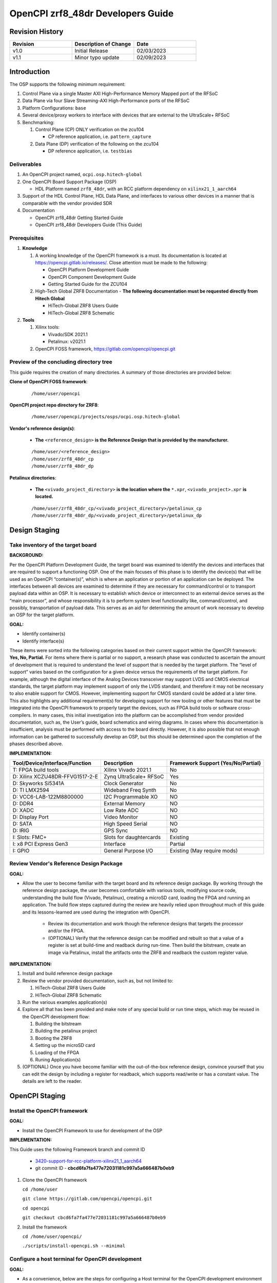 .. OpenCPI zrf8_48dr Developers Guide

.. This file is protected by Copyright. Please refer to the COPYRIGHT file
   distributed with this source distribution.

   This file is part of OpenCPI <http://www.opencpi.org>

   OpenCPI is free software: you can redistribute it and/or modify it under the
   terms of the GNU Lesser General Public License as published by the Free
   Software Foundation, either version 3 of the License, or (at your option) any
   later version.

   OpenCPI is distributed in the hope that it will be useful, but WITHOUT ANY
   WARRANTY; without even the implied warranty of MERCHANTABILITY or FITNESS FOR
   A PARTICULAR PURPOSE. See the GNU Lesser General Public License for
   more details.

   You should have received a copy of the GNU Lesser General Public License
   along with this program. If not, see <http://www.gnu.org/licenses/>.

.. _dev-OpenCPI zrf8_48dr Developers Guide:

OpenCPI zrf8_48dr Developers Guide
==================================

.. _dev-Revision-History:

Revision History
----------------

.. csv-table::
   :header: "Revision", "Description of Change", "Date"
   :widths: 20,20,20

   "v1.0", "Initial Release", "02/03/2023"
   "v1.1", "Minor typo update", "02/09/2023"

.. _dev-Introduction:

Introduction
------------

The OSP supports the following minimum requirement:

#. Control Plane via a single Master AXI High-Performance Memory Mapped port of the RFSoC

#. Data Plane via four Slave Streaming-AXI High-Performance ports of the RFSoC

#. Platform Configurations: ``base``

#. Several device/proxy workers to interface with devices that are external to the UltraScale+ RFSoC

#. Benchmarking:

   #. Control Plane (CP) ONLY verification on the zcu104

      - CP reference application, i.e. ``pattern_capture``

   #. Data Plane (DP) verification of the following on the zcu104

      - DP reference application, i.e. ``testbias``

.. _dev-Deliverables:

Deliverables
^^^^^^^^^^^^

#. An OpenCPI project named, ``ocpi.osp.hitech-global``

#. One OpenCPI Board Support Package (OSP)

   - HDL Platform named ``zrf8_48dr``, with an RCC platform dependency on ``xilinx21_1_aarch64``

#. Support of the HDL Control Plane, HDL Data Plane, and interfaces to various other devices in a manner that is comparable with the vendor provided SDR

#. Documentation

   - OpenCPI zrf8_48dr Getting Started Guide

   - OpenCPI zrf8_48dr Developers Guide (This Guide)

.. _dev-Prerequisites:

Prerequisites
^^^^^^^^^^^^^

#. **Knowledge**

   #. A working knowledge of the OpenCPI framework is a must. Its documentation is located at https://opencpi.gitlab.io/releases/. Close attention must be made to the following:

      - OpenCPI Platform Development Guide

      - OpenCPI Component Development Guide

      - Getting Started Guide for the ZCU104

   #. High-Tech Global ZRF8 Documentation - **The following documentation must be requested directly from Hitech Global**

      - HiTech-Global ZRF8 Users Guide

      - HiTech-Global ZRF8 Schematic

#. **Tools**

   #. Xilinx tools:

      - Vivado/SDK 2021.1

      - Petalinux: v2021.1

   #. OpenCPI FOSS framework, https://gitlab.com/opencpi/opencpi.git

.. _dev-Preview-of-the-concluding-directory-tree:

Preview of the concluding directory tree
^^^^^^^^^^^^^^^^^^^^^^^^^^^^^^^^^^^^^^^^

This guide requires the creation of many directories. A summary of those directories are provided below:

**Clone of OpenCPI FOSS framework**:

   ::

      /home/user/opencpi

   ..

**OpenCPI project repo directory for ZRF8**:

   ::

      /home/user/opencpi/projects/osps/ocpi.osp.hitech-global

   ..

**Vendor's reference design(s)**:

   - **The** ``<reference_design>`` **is the Reference Design that is provided by the manufacturer.**

   ::

      /home/user/<reference_design>
      /home/user/zrf8_48dr_cp
      /home/user/zrf8_48dr_dp

   ..


**Petalinux directories**:

   - **The** ``<vivado_project_directory>`` **is the location where the** ``*.xpr``, ``<vivado_project>.xpr`` **is located.**

   ::

      /home/user/zrf8_48dr_cp/<vivado_project_directory>/petalinux_cp
      /home/user/zrf8_48dr_dp/<vivado_project_directory>/petalinux_dp

   ..

.. _dev-Design-Staging:

Design Staging
--------------

.. _dev-Take-inventory-of-the-target-board:

Take inventory of the target board
^^^^^^^^^^^^^^^^^^^^^^^^^^^^^^^^^^

**BACKGROUND:**

Per the OpenCPI Platform Development Guide, the target board was examined to identify the devices and interfaces that are required to support a functioning OSP. One of the main focuses of this phase is to identify the device(s) that will be used as an OpenCPI “container(s)”, which is where an application or portion of an application can be deployed. The interfaces between all devices are examined to determine if they are necessary for command/control or to transport payload data within an OSP. It is necessary to establish which device or interconnect to an external device serves as the “main processor”, and whose responsibility it is to perform system level functionality like, command/control, and possibly, transportation of payload data. This serves as an aid for determining the amount of work necessary to develop an OSP for the target platform.

**GOAL:**

- Identify container(s)

- Identify interface(s)

These items were sorted into the following categories based on their current support within the OpenCPI framework: **Yes, No, Partial.** For items where there is partial or no support, a research phase was conducted to ascertain the amount of development that is required to understand the level of support that is needed by the target platform. The “level of support” varies based on the configuration for a given device versus the requirements of the target platform. For example, although the digital interface of the Analog Devices transceiver may support LVDS and CMOS electrical standards, the target platform may implement support of only the LVDS standard, and therefore it may not be necessary to also enable support for CMOS. However, implementing support for CMOS standard could be added at a later time. This also highlights any additional requirement(s) for developing support for new tooling or other features that must be integrated into the OpenCPI framework to properly target the devices, such as FPGA build tools or software cross-compilers. In many cases, this initial investigation into the platform can be accomplished from vendor provided documentation, such as,  the User’s guide, board schematics and wiring diagrams. In cases where this documentation is insufficient, analysis must be performed with access to the board directly. However, it is also possible that not enough information can be gathered to successfully develop an OSP, but this should be determined upon the completion of the phases described above.

**IMPLEMENTATION:**

+---------------------------------+-------------------------------+------------------------------------+
| Tool/Device/Interface/Function  | Description                   | Framework Support (Yes/No/Partial) |
+=================================+===============================+====================================+
| T: FPGA build tools             | Xilinx Vivado 2021.1          | No                                 |
+---------------------------------+-------------------------------+------------------------------------+
| D: Xilinx XCZU48DR-FFVG1517-2-E | Zynq UltraScale+ RFSoC        | Yes                                |
+---------------------------------+-------------------------------+------------------------------------+
| D: Skyworks Si5341A             | Clock Generator               | No                                 |
+---------------------------------+-------------------------------+------------------------------------+
| D: TI LMX2594                   | Wideband Freq Synth           | No                                 |
+---------------------------------+-------------------------------+------------------------------------+
| D: VCC6-LAB-122M8800000         | I2C Programmable XO           | NO                                 |
+---------------------------------+-------------------------------+------------------------------------+
| D: DDR4                         | External Memory               | NO                                 |
+---------------------------------+-------------------------------+------------------------------------+
| D: XADC                         | Low Rate ADC                  | NO                                 |
+---------------------------------+-------------------------------+------------------------------------+
| D: Display Port                 | Video Monitor                 | NO                                 |
+---------------------------------+-------------------------------+------------------------------------+
| D: SATA                         | High Speed Serial             | NO                                 |
+---------------------------------+-------------------------------+------------------------------------+
| D: IRIG                         | GPS Sync                      | NO                                 |
+---------------------------------+-------------------------------+------------------------------------+
| I: Slots: FMC+                  | Slots for daughtercards       | Existing                           |
+---------------------------------+-------------------------------+------------------------------------+
| I: x8 PCI Express Gen3          | Interface                     | Partial                            |
+---------------------------------+-------------------------------+------------------------------------+
| I: GPIO                         | General Purpose I/O           | Existing (May require mods)        |
+---------------------------------+-------------------------------+------------------------------------+

.. _dev-Review-Vendor's-Reference-Design-Package:

Review Vendor's Reference Design Package
^^^^^^^^^^^^^^^^^^^^^^^^^^^^^^^^^^^^^^^^

**GOAL:**

- Allow the user to become familiar with the target board and its reference design package. By working through the reference design package, the user becomes comfortable with various tools, modifying source code, understanding the build flow (Vivado, Petalinux), creating a microSD card, loading the FPGA and running an application. The build flow steps captured during the review are heavily relied upon throughout much of this guide and its lessons-learned are used during the integration with OpenCPI.

   - Review its documentation and work though the reference designs that targets the processor and/or the FPGA.

   - (OPTIONAL) Verify that the reference design can be modified and rebuilt so that a value of a register is set at build-time and readback during run-time. Then build the bitstream, create an image via Petalinux, install the artifacts onto the ZRF8 and readback the custom register value.

**IMPLEMENTATION:**

#. Install and build reference design package

#. Review the vendor provided documentation, such as, but not limited to:

   #. HiTech-Global ZRF8 Users Guide

   #. HiTech-Global ZRF8 Schematic

#. Run the various examples application(s)

#. Explore all that has been provided and make note of any special build or run time steps, which may be reused in the OpenCPI development flow:

   #. Building the bitstream

   #. Building the petalinux project

   #. Booting the ZRF8

   #. Setting up the microSD card

   #. Loading of the FPGA

   #. Runing Application(s)

#. (OPTIONAL) Once you have become familiar with the out-of-the-box reference design, convince yourself that you can edit the design by including a register for readback, which supports read/write or has a constant value. The details are left to the reader.

.. _dev-OpenCPI-Staging:

OpenCPI Staging
---------------

.. _dev-Install-the-framework:

Install the OpenCPI framework
^^^^^^^^^^^^^^^^^^^^^^^^^^^^^

**GOAL:**

- Install the OpenCPI Framework to use for development of the OSP

**IMPLEMENTATION:**

This Guide uses the following Framework branch and commit ID

   - `3420-support-for-rcc-platform-xilinx21_1_aarch64 <https://gitlab.com/opencpi/opencpi/-/tree/3420-support-for-rcc-platform-xilinx21_1_aarch64>`_

   - git commit ID - **cbcd6fa7fa477e72031181c997a5a666487b0eb9**

#. Clone the OpenCPI framework

   ``cd /home/user``

   ``git clone https://gitlab.com/opencpi/opencpi.git``

   ``cd opencpi``

   ``git checkout cbcd6fa7fa477e72031181c997a5a666487b0eb9``

#. Install the framework

   ``cd /home/user/opencpi/``

   ``./scripts/install-opencpi.sh --minimal``

.. _dev-Configure-a-host-terminal-for-OpenCPI-development:

Configure a host terminal for OpenCPI development
^^^^^^^^^^^^^^^^^^^^^^^^^^^^^^^^^^^^^^^^^^^^^^^^^

**GOAL:**

- As a convenience, below are the steps for configuring a Host terminal for the OpenCPI development environment

**IMPLEMENTATION:**

#. After the OpenCPI framework has been installed, source the OpenCPI framework setup script

   ``cd /home/user/opencpi``

   ``source cdk/opencpi-setup.sh -s``

#. Ensure that the environment is configured for the **desired version of Vivado** and its license file

   ``export OCPI_XILINX_VIVADO_VERSION=2021.1``

   ``env | grep OCPI``

   ::

      $ env | grep OCPI
      OCPI_TOOL_PLATFORM=centos7
      OCPI_PREREQUISITES_DIR=/home/user/opencpi/prerequisites
      OCPI_TOOL_OS_VERSION=c7
      OCPI_CDK_DIR=/home/user/opencpi/cdk
      OCPI_XILINX_VIVADO_VERSION=2021.1
      OCPI_ROOT_DIR=/home/user/opencpi
      OCPI_TOOL_OS=linux
      OCPI_TOOL_PLATFORM_DIR=/home/user/opencpi/project-registry/ocpi.core/exports/rcc/platforms/centos7
      OCPI_TOOL_ARCH=x86_64
      OCPI_TOOL_DIR=centos7

  ..

.. _dev-Modifications-to-the-Install-and-Deploy-scripts:

Modifications to the Install and Deploy scripts
^^^^^^^^^^^^^^^^^^^^^^^^^^^^^^^^^^^^^^^^^^^^^^^

**GOAL:**

- By default, the ``testbias`` (Control Plane + Data Plane) HDL assembly is built as part of the installation process for a given OSP, and this bitstream is included in the deployment of said OSP. The purpose of these modifications are to replace the ``testbias`` HDL assembly with the ``pattern_capture`` (Control Plane **ONLY**) HDL assembly  so that its bitstream is built, and the ``pattern_capture.xml`` application is deployed, thus making it the ``new`` default assembly and application for assessing the behavior of the Control Plane.

**IMPLEMENTATION:**

#. So that the Control Plane application (``pattern_capture.xml``) is included in the list of OASs that are exported to ``/home/user/opencpi/cdk/<rcc-platform>/sdcard*/opencpi/applications``, create a symbolic link within the ``/home/user/opencpi/projects/assets/applications/`` to ``pattern_capture.xml``

   ``cd /home/user/opencpi/projects/assets/applications/``

   ``ln -s pattern_capture/pattern_capture.xml ./pattern_capture.xml``

#. Edit the following scripts to target the assembly ``pattern_capture_asm``, rather than the ``testbias`` assembly:

   #. Edit the ``/home/user/opencpi/tools/scripts/export-platform-to-framework.sh`` to target ``pattern_capture_asm``

      FROM::

         tbz=projects/assets/exports/artifacts/ocpi.assets.testbias_${platform}_base.hdl.0.${platform}.bitz

      ..

      TO::

         tbz=projects/assets/exports/artifacts/ocpi.assets.pattern_capture_asm_${platform}_base.hdl.0.${platform}.bitz

      ..

   #. Edit the ``/home/user/opencpi/tools/scripts/ocpiadmin.sh`` to target ``pattern_capture_asm``

      FROM::

         ocpidev -d projects/assets build --hdl-platform=$platform hdl ${minimal:+--workers-as-needed} assembly testbias

      ..

      TO::

         ocpidev -d projects/assets build --hdl-platform=$platform hdl ${minimal:+--workers-as-needed} assembly pattern_capture_asm

      ..

      **AND**

      FROM::

         echo "HDL platform \"$platform\" built, with one HDL assembly (testbias) built for testing."

      ..

      TO::

         echo "HDL platform \"$platform\" built, with one HDL assembly (pattern_capture_asm) built for testing."

      ..

   #. Edit the ``/home/user/opencpi/tools/scripts/deploy-platform.sh`` to target ``pattern_capture_asm``

      FROM::

         cp $verbose -L ../projects/assets/hdl/assemblies/testbias/container-testbias_${hdl_platform}_base/target-*/*.bitz \
            $sd/opencpi/artifacts


      ..

      TO::

         cp $verbose -L ../projects/assets/hdl/assemblies/pattern_capture_asm/container-pattern_capture_asm_${hdl_platform}_base/target-*/*.bitz \
            $sd/opencpi/artifacts

      ..

.. _dev-Setup-the-Software-cross-compiler:

Setup the Software cross-compiler
^^^^^^^^^^^^^^^^^^^^^^^^^^^^^^^^^

**GOAL:**

- To establish the software cross-complier

- To setup the OpenCPI functionality of the ``ZynqReleases`` and ``git`` Xilinx directories

**IMPLEMENTATION:**

The following commands are outlined in the `OpenCPI Installation Guide <https://opencpi.gitlab.io/releases/latest/docs/OpenCPI_Installation_Guide.pdf>`_

#. Download the prebuilt Linux image for the ``zcu104`` board platform

#. Go to the `Xilinx Wiki page <https://xilinx-wiki.atlassian.net/wiki/spaces/A/pages/1884029195/2021.1+Release>`_

#. Navigate/scroll to the ``Downloads`` section of the page

#. Download the ``2021.1-zcu104-release.tar.xz``

#. Setup ``Xilinx/ZynqReleases/``

   ``sudo mkdir -p /opt/Xilinx/ZynqReleases/2021.1/``

   ``cd /home/user/Downloads``

   ``sudo cp 2021.1-zcu104-release.tar.xz /opt/Xilinx/ZynqReleases/2021.1``

   ``sudo chown -R <user>:users /opt/Xilinx/ZynqReleases``

   - Example: ``sudo chown -R smith:users /opt/Xilinx/ZynqReleases``

   - Note: This may require adjusting the permissions for ``/opt/Xilinx/ZynqReleases`` or its subdirectories

#. Setup ``Xilinx/git/``

   ``sudo mkdir -p /opt/Xilinx/git``

   #. Download ``linux-xlnx``

      ``cd ~/Downloads``

      ``git clone https://github.com/Xilinx/linux-xlnx.git``

      ``sudo cp -rf linux-xlnx /opt/Xilinx/git``

      ``sudo chown -R <user>:users /opt/Xilinx/git``

   #. Download ``u-boot-xlnx``

      ``cd ~/Downloads``

      ``git clone https://github.com/Xilinx/u-boot-xlnx.git``

      ``sudo cp -rf u-boot-xlnx /opt/Xilinx/git``

      ``sudo chown -R <user>:users /opt/Xilinx/git``

.. _dev-Install-xilinx21_1_aarch64-RCC-Platfrom:

Install and Deployment
^^^^^^^^^^^^^^^^^^^^^^

**GOAL:**

- To install and deploy the RCC Platform ``xilinx21_1_aarch64`` and the HDL Platform ``zcu104``

**IMPLEMENTATION:**

**Install: xilinx21_1_aarch64 (an RCC platform)**

   ``cd opencpi/``

   ``ocpiadmin install platform xilinx21_1_aarch64 --minimal``

**Install: zcu104 (an HDL platform)**

   ``cd opencpi/``

   ``ocpiadmin install platform zcu104 --minimal``

**Deploy: zcu104 with xilinx21_1_aarch64**

   ``ocpiadmin deploy platform xilinx21_1_aarch64 zcu104``

.. _dev-Benchmark-testing-the-OpenCPI-zcu104-OSP:

Benchmark testing the OpenCPI zcu104 OSP
^^^^^^^^^^^^^^^^^^^^^^^^^^^^^^^^^^^^^^^^

**GOAL:**

- Gain a benchmark understanding of the build-time and run-time utilities as they are performed for the HDL platform ``zcu104`` when paired with the RCC platform ``xilinx21_1_aarch64``.

**IMPLEMENTATION:**

#. Build ``known good`` HDL and RCC platforms to aid in the development of the OSP.

#. Understand the impact of the contents of the ``zcu104.exports`` file by reviewing the outputs of install/deploy of the ``zcu104``

#. Build the ``canary`` **Control Plane** (CP) HDL bitstreams and run its application

#. Build the ``canary`` **Data Plane** (DP) HDL bitstreams and run its application

#. Build the Component Unit Tests and run them on the ``zcu104`` to obtain benchmark performance metrics.

.. _dev-Create-an-OpenCPI-project-for-the-ZRF8:

Create an OpenCPI project for the ZRF8
^^^^^^^^^^^^^^^^^^^^^^^^^^^^^^^^^^^^^^

**GOAL:**

- To create a skeleton project directory for the OSP and add to the project-registry

**IMPLEMENTATION:**

#. Create a project, under ``/home/user/opencpi/projects/osps``

   ``cd /home/user/opencpi/projects/osps/``

   ``ocpidev create project ocpi.osp.hitech-global``

   ``cd ocpi.osp.hitech-global``

#. Clean up the following files

   ``rm -rf project.xml``

   ``rm -rf project.rst``

#. Create a ``Makefile``:

   ::

       $(if $(realpath $(OCPI_CDK_DIR)),,\
         $(error The OCPI_CDK_DIR environment variable is not set correctly.))
         # This is the Makefile for the ocpi.osp.xilinx project.
       include $(OCPI_CDK_DIR)/include/project.mk

   ..

#. Create a ``Project.mk`` file:

   ::

      PackageName=osp.hitech-global
      PackagePrefix=ocpi
      ProjectDependencies=ocpi.platform ocpi.assets
      ComponentLibraries+=misc_comps util_comps dsp_comps comms_comps

   ..

#. Register the project

   ``ocpidev register project``

#. Confirm that the ``ocpi.osp.hitech-global`` project is registered

   ``ocpidev show registry``

   ::

      -----------------------------------------------------------------------------------------------------
      | Project Package-ID       | Path to Project                                         | Valid/Exists |
      | ------------------------ | ------------------------------------------------------- | ------------ |
      | ocpi.osp.hitech-global   | /home/user/opencpi/projects/osps/ocpi.osp.hitech-global | True         |
      | ocpi.core                | /home/user/opencpi/projects/core                        | True         |
      | ocpi.tutorial            | /home/user/opencpi/projects/tutorial                    | True         |
      | ocpi.assets              | /home/user/opencpi/projects/assets                      | True         |
      | ocpi.platform            | /home/user/opencpi/projects/platform                    | True         |
      | ocpi.assets_ts           | /home/user/opencpi/projects/assets_ts                   | True         |
      -----------------------------------------------------------------------------------------------------

   ..

#. Implement the ``zrf8_48dr`` part number ``xczu48dr`` in the ``/home/user/opencpi/tools/include/hdl/hdl-targets.xml`` file::

     <family name='zynq_ultra' toolset='vivado' default='xczu3cg-2-sbva484e'
              parts='xczu28dr xczu9eg xczu7ev xczu3cg xczu48dr'/>

   ..

#. The ``fmc_plus.xml`` card-spec has been provided in the ``ocpi.osp.hitech-global`` `repository <https://gitlab.com/opencpi/osp/ocpi.osp.hitech-global>`_. The ``fmc_plus.xml`` card-spec is located in the ``ocpi.osp.hitech-global/hdl/platforms/zrf8_48dr/doc``. Implement the ``fmc_plus.xml`` card-spec within the ``projects/core/hdl/cards/specs/`` directory.

   ``cp fmc_plus.xml /home/user/opencpi/projects/core/hdl/cards/specs``

   ``cd /home/user/opencpi/projects/core``

   ``ocpidev unregister project``

   ``ocpidev register project``

.. _dev-Enable-OpenCPI-HDL-Control-Plane:

Enable OpenCPI HDL Control Plane
--------------------------------

.. _dev-Configure-PS-for-CP:

Configure PS for CP
^^^^^^^^^^^^^^^^^^^

**GOAL:**

- Obtain a **Processing System** (PS) core IP which is precisely configured for the ``zrf8_48dr``, that will be wrapped and normalized for OpenCPI signaling and made available to be instanced in the Platform Worker. The steps to acheive this goal start by leveraging the ``zrf8_48dr`` vendor reference design to isolate the Processing System (PS) core IP's source code.

- Configure the PS core IP to enable and configure signals/ports, per the requirements of the OpenCPI HDL Control Plane control software for the Zynq UltraScale+ RFSoC devices:

   - Clock(s)

   - Reset(s)

   - An AXI Master interface - Memory mapping must match with that defined in ``HdlZynq.hh``

- The product of this section is the PS core IP HDL primitive that supports the Control Plane.

**IMPLEMENTATION:**

#. Be sure to have the Reference Design built and installed from the :ref:`dev-Review-Vendor's-Reference-Design-Package` section.

#. Create a copy of the reference design and create a ``Control-Plane`` only version ``zrf8_48dr_cp``

   - **The** ``<reference_design>`` **is the Reference Design that is provided by the manufacturer.**

   ``cd /home/user``

   ``cp -rf <reference_design>/ ./zrf8_48dr_cp``

#. Open the ``zrf8_48dr_cp`` vivado project

   - **The** ``<vivado_project_directory>`` **is the location where the** ``*.xpr``, ``<vivado_project>.xpr`` **is located.**

   ``source /opt/Xilinx/Vivado/2021.1/settings64.sh``

   ``cd /home/user/zrf8_48dr_cp/<vivado_project_directory>/``

   ``vivado <vivado_project>.xpr``

#. Remove all files from the ``Design Sources`` that do not pertain to the Block Design

#. ``Open Block Design``

#. Open the Block Design for editing

   #. Remove all modules except the Zynq UltraScale+ RFSoC IP ``zynq_ultra_ps_e_0``

   #. Remove all signals

   #. Edit the PS core IP (Double Click ``zynq_ultra_ps_e_0``):

      #. **Disable I2C**

         I/O Configuration -> Low-Speed -> I/O Periperals -> I2C -> I2C 0

      #. **Disable SPI**

         I/O Configuration -> Low-Speed -> I/O Peripherals -> SPI -> SPI 0

      #. **Disable TTC**

         I/O Configuration -> Low-Speed -> Processing Unit -> TTC -> TTC 3

      #. **Disable PL to PS Interrupts**

         PS-PL Configuration -> General -> Interrupts -> PL to PS -> IRQ0[0-7] -> 0

      #. **Disable the second Master Interface AXI HPM1 FPD:**

         PS-PL Configuration -> PS-PL Interfaces -> Master Interface -> AXI HPM1 FPD

      #. **Configure the Master Interface AXI HPMO FPD for 32 bit**

         PS-PL Configuration -> PS-PL Interfaces -> Master Interface -> AXI HPM0 FPD -> AX0 HPM1 FPD Data Width -> 32

      #. Click ``OK``

   #. Make a connection from ``pl_clk0`` to ``maxihpm0_fpd_aclk``

   #. Perform ``Regenerate Layout``

   #. Perform ``Validate Design (F6)``

   #. Externalize the ``M_AXI_HPM0_FDP`` port (Ctrl + t)

   #. Perform ``Validate Design (F6)`` -> Auto assign address -> Yes

   #. Edit the Address Editor to match the expected OpenCPI adrress as described here ``/home/user/opencpi/runtime/hdl/include/HdlZynq.hh`` (``M_HP0_PADDR 0xA800000``)

      #. Select the ``Address Editor`` ribbon

      #. Modify the ``M_AXI_HPM0_FPD_0`` Master Base Address to ``0x00_A800_0000``

      #. Re-validate the design ``Validate Design (F6)``

      #. Perform ``Flow Navigator window`` -> ``IP INTEGRATOR`` -> ``Generate Block Design`` -> ``Generate``

   #. In the ``Sources`` tab and ``Hierarchy`` view, expand the ``design_1_wrapper`` and right mouse click the ``design_1_i`` design and click ``Create HDL Wrapper`` -> OK

   #. Export an ``.xsa`` file

      - File -> Export -> Export Hardware...-> Next -> Pre-synthesis -> Finish

      - Leave the default export location ``<vivado_project_directory>``

#. Close Vivado

#. The Block Design should look as follows:

.. figure:: figures/zrf8_48dr_cp.png
   :alt: ZRF8 PS Control Plane Block Design
   :align: center

   ZRF8 PS Control Plane Block Design

..

.. _dev-Create-HDL-Primitive-for-CP:

Create HDL Primitive for CP
^^^^^^^^^^^^^^^^^^^^^^^^^^^

**GOAL:**

- Create an OpenCPI HDL primitive that wraps the Zynq UltraScale+ RFSoC PS core IP which has been configured per the settings of the ``ZRF8``. As the ``zcu104`` OpenCPI HDL Platform targets the same device family, its HDL primitive module is used as a reference implementation for this task.

**IMPLEMENTATION:**

**CODEBLOCK**: The code block for the various files that make up the HDL Primitive can be found in the following directory of the ocpi.osp.hitech-global repository:

   ::

      ocpi.osp.hitech-global/hdl/platforms/zrf8_48dr/doc/code-blocks/control-plane/primitives/

   ..

#. Setup terminal for OpenCPI development

   ``cd /home/user/opencpi``

   ``source cdk/opencpi-setup.sh -s``

   ``export OCPI_XILINX_VIVADO_VERSION=2021.1``

#. Create an OpenCPI HDL primitive library, named ``zynq_ultra_zrf8_48dr``

   ``cd projects/osps/ocpi.osp.hitech-global``

   ``ocpidev create hdl primitive library zynq_ultra_zrf8_48dr``

#. Create a ``primitives`` level Makefile

   ``cd <ocpi.osp.hitech-global/hdl/primitives/``

   ``cp /home/user/opencpi/projects/platform/hdl/primitives/Makefile ./``

#. Clean up the following files

   ``cd <ocpi.osp.hitech-global>/hdl/primitives/``

   ``rm -rf primitives.xml``

   ``rm -rf primitives.rst``

   ``rm -rf zynq_ultra_zrf8_48dr.xml``

   ``rm -rf zynq_ultra_zrf8_48dr.rst``

#. From the Vivado project modified in  :ref:`dev-Configure-PS-for-CP`, which is specific to using the vendor's reference design for configuring the PS core IP for the ``ZRF8``, browse to the generated artifacts directory, and copy them into the newly created OpenCPI HDL primitive library.

   ``cd /home/user/zrf8_48dr_cp/<vivado_project_directory/<vivado_project>.gen/sources_1/bd/design_1/ip/``

   ``cp -rf design_1_zynq_ultra_ps_e_0_0/ <ocpi.osp.hitech-global>/hdl/primitives/zynq_ultra_zrf8_48dr/``

#. Since the ``zrf8_48dr`` is very similar to the ``zcu104``, simply copy and rename a couple files from the ``platform/hdl/primitive/zynq_ultra`` HDL primitive library into the ``zynq_ultra_zrf8_48dr`` and edit as needed.

   ``cd /home/user/opencpi/projects/platform/hdl/primitives/zynq_ultra/``

   ``cp zynq_ultra_pkg.vhd  <ocpi.osp.hitech-global>/hdl/primitives/zynq_ultra_zrf8_48dr/zynq_ultra_zrf8_48dr_pkg.vhd``

   ``cp zynq_ultra_ps.cpp_vhd <ocpi.osp.hitech-global>/hdl/primitives/zynq_ultra_zrf8_48dr/zynq_ultra_zrf8_48dr_ps.vhd``

#. Edit the HDL package ``zynq_ultra_zrf8_48dr_pkg.vhd``

   #. Change package name from ``zynq_ultra_pkg`` to ``zynq_ultra_zrf8_48dr_pkg``

   #. Reduce the number of Master ports that are supported from 2 to 1.

      From: ``constant C_M_AXI_HP_COUNT : natural := 2``

      To: ``constant C_M_AXI_HP_COUNT : natural := 1``

   #. Change primitive component name from ``zynq_ultra_ps`` to ``zynq_ultra_zrf8_48dr_ps``

   #. Comment out the ``s_axi_hp_in`` and ``s_axi_hp_out`` ports

      .. note::

	 These are for the Data Plane and will be added back into the design in a later section.

      ..

#. Edit the ``zynq_ultra_zrf8_48dr_ps.vhd``, to remove all C++ preprocessing code and to normalize the interface of the generated PS core IP to OpenCPI Control Plane signaling.

   .. note::

      This file edit is very intricate and in depth. As you read through this section it is encouraged that you use a comparison tool and compare the CODEBLOCK of this file (outlined at the top of this section) with the file that is currently in place in your project. This will give you the best overview of the step-by-step process in this section.

   ..

   #. Change library names from:

      from ``library zynq_ultra`` to ``library zynq_ultra_zrf8_48dr``

      from ``zynq_ultra.zynq_ultra_pkg.all`` to ``zynq_ultra_zrf8_48dr.zynq_ultra_zrf8_48dr_pkg.all``

   #. Change entity name:

      from ``zynq_ultra_ps`` to ``zynq_ultra_zrf8_48dr_ps``

   #. Comment out any lines containing:

      ``s_axi_hp_in``, ``s_axi_hp_out``

   #. Change architecture name:

      from ``zynq_ultra_ps`` to ``zynq_ultra_zrf8_48dr_ps``

   #. Change the component name:

      from ``PS8_WRAPPER_MODULE`` to ``design_1_zynq_ultra_ps_e_0_0``

   #. Remove the ``GENERIC`` ports:

   #. Remove all ports in the entity except for the following:

      #. ``maxihpm0_*``, ``saxihp0_*``, ``saxihp1_*``, ``saxihp2_*``, ``saxihp3_*``

      #. ``maxigp0_*``, ``saxigp2_*``, ``saxigp3_*``, ``saxigp4_*``, ``saxigp5_*``

      #. ``pl_resetn0``

      #. ``pl_clk0``

   #. Remove the remaining ports:

      #. ``saxigp*_rcount``, ``saxigp*_wcount``, ``saxigp*_racount``, ``saxigp*_wacount``

      #. ``saxihp*_fpd_rclk``, ``saxihp*_fpd_wclk``

      #. ``maxihpm0_lpd_aclk``

   #. Of the remaining ports in the entity, comment out the following  ports from the entity
      (these are for the Data Plane, and will be added back later):

      #. ``saxihp0_*``, ``saxihp1_*``, ``saxihp2_*``, ``saxihp3_*``

      #. ``saxigp2_*``, ``saxigp3_*``, ``saxigp4_*``, ``saxigp5_*``

   #. Replace the ``PS8_WRAPPER_MODULE`` that is in the architecture declaration and body with
      ``design_1_zynq_ultra_ps_e_0_0``

   #. In the ``PORT MAP`` perfrom the same removal and commenting as in the entity

      #. Remove the ``GENERIC`` ports

      #. Remove all ports in the entity except for the following:

         #. ``maxihpm0_*``, ``saxihp0_*``, ``saxihp1_*``, ``saxihp2_*``, ``saxihp3_*``

         #. ``maxigp0_*``, ``saxigp2_*``, ``saxigp3_*``, ``saxigp4_*``, ``saxigp5_*``

         #. ``pl_resetn0``

         #. ``pl_clk0``

   #. Of the remaining ports in the entity, comment out the following  ports from the entity
      (these are for the Data Plane, and will be added back later):

      #. ``saxihp0_*``, ``saxihp1_*``, ``saxihp2_*``, ``saxihp3_*``

      #. ``saxigp2_*``, ``saxigp3_*``, ``saxigp4_*``, ``saxigp5_*``

   #. All that should remain are the following ports:

      #. gm: for i in - to C_M_AXI_HP_COUNT-1 code block (Control Plane Ports)

      #. gs: for i in 0 to C_S_AXI_HP_COUNT-1 generate code block (Data Plane Ports)

      #. ``maxihpm0_fpd_aclk`` (Control Plane Clock - destination)

      #. ``maxigp0_*`` (Control Plane Ports)

      #. ``saxihp{0,1,2,3}_fpd_aclk`` (Data Plane Clocks - destination)

      #. ``saxigp{2,3,4,5}`` (Data Plane Ports)

      #. ``pl_resetn0``

      #. ``pl_clk0`` (Control Plane Clock - source)

   #. Of the remaining ports, the following ports listed should be commented out (these are for the
      Data Plane, and will be added back later)

      #. gs: for i in 0 to C_S_AXI_HP_COUNT-1 generate code block (Data Plane Ports)

      #. ``saxihp{0,1,2,3}_fpd_aclk`` (Data Plane Clocks)

      #. ``saxigp{2,3,4,5}`` (Data Plane Ports)

#. Create the primitive library's ``Makefile`` to specify all of the dependencies:

   ``ocpi.osp.hitech-global/hdl/primitives/zynq_ultra_zrf8_48dr/Makefile``

   ::

      Libraries=fixed_float ocpi axi sdp platform

      SourceFiles= \
          zynq_ultra_zrf8_48dr_pkg.vhd \
          zynq_ultra_zrf8_48dr_ps.vhd \
          design_1_zynq_ultra_ps_e_0_0/design_1_zynq_ultra_ps_e_0_0.dcp

      OnlyTargets=zynq_ultra

      include $(OCPI_CDK_DIR)/include/hdl/hdl-library.mk

   ..

.. _dev-Build-HDL-Primitive-for-CP:

Build HDL Primitive for CP
^^^^^^^^^^^^^^^^^^^^^^^^^^

**GOAL:**

- Build the HDL Primitive that is instanced in the HDL Platform Worker

**IMPLEMENTATION:**

#. Return to the top of the project

   ``cd /home/user/opencpi/projects/osps/ocpi.osp.hitech-global``

#. Build the primitive library

   ``ocpidev build --hdl-target zynq_ultra``

   ::

      $ ocpidev build --hdl-target zynq_ultra
      No HDL platforms specified. No HDL assets will be targeted.
      Possible HdlPlatforms are: alst4 alst4x isim matchstiq_z1 ml605 modelsim picoevb x4sim xsim zcu104 zcu106 zed zed_ether zed_ise.
      Setting up exports
      :
      :
      :
      :
      :
      ============== For library zynq_ultra_zrf8_48dr:
      Building the zynq_ultra_zrf8_48dr library for zynq_ultra (target-zynq_ultra/zynq_ultra_zrf8_48dr) 0:()
       Tool "vivado" for target "zynq_ultra" succeeded.  0:00.02 at 10:53:39
      Creating directory ../lib/zynq_ultra_zrf8_48dr for library zynq_ultra_zrf8_48dr
      No previous installation for gen/zynq_ultra_zrf8_48dr.libs in ../lib/zynq_ultra_zrf8_48dr.
      Installing gen/zynq_ultra_zrf8_48dr.libs into ../lib/zynq_ultra_zrf8_48dr
      No previous installation for target-zynq_ultra/zynq_ultra_zrf8_48dr.sources in target-zynq_ultra/zynq_ultra_zrf8_48dr.
      Installing target-zynq_ultra/zynq_ultra_zrf8_48dr.sources into target-zynq_ultra/zynq_ultra_zrf8_48dr
      No previous installation for target-zynq_ultra/zynq_ultra_zrf8_48dr in ../lib/zynq_ultra_zrf8_48dr/zynq_ultra.
      Installing target-zynq_ultra/zynq_ultra_zrf8_48dr into ../lib/zynq_ultra_zrf8_48dr/zynq_ultra

   ..

.. _dev-Create-HDL-Platform-Worker-for-CP:

Create HDL Platform Worker for CP
^^^^^^^^^^^^^^^^^^^^^^^^^^^^^^^^^

**CODEBLOCK:** The code block for the various files that make up the HDL platform worker can be found in the following directory of the ocpi.osp.hitech-global repository:::

   ocpi.osp.hitech-global/hdl/platforms/zrf8_48dr/doc/code-blocks/control-plane/platforms/

..

#. Create HDL Platform Worker

   ``cd opencpi/projects/osps/ocpi.osp.hitech-global``

   ``ocpidev create hdl platform zrf8_48dr``

#. Change directory to HDL Platform Worker

   ``cd hdl/platforms/zrf8_48dr``

#. Copy ``zcu104.xml`` into the ``zrf8_48dr`` platform worker directory and rename it ``zrf8_48dr.xml``

   ``cp /home/user/opencpi/projects/platform/hdl/platforms/zcu104/zcu104.xml ./zrf8_48dr.xml``

#. Edit the newly created ``zrf8_48dr.xml``

   #. Change all references of ``zcu104`` to ``zrf8_48dr``

   #. Delete all ``specproperty`` elements except for ``platform``, i.e. delete nLEDS, nSlots,
      nSwitches, slotNames.

   #. Comment out the Scalable-Data Plane interface, i.e. ``<sdp name=...>```

   #. Delete Property: ``useGP1``

   #. Comment out debug Properties: ``axi_error``, ``sdpDropCount``, ``debug_state``,
      ``debug_state1``, and ``debug_state2``

   #. Remove all signals

   #. Remove the slot declaration(s) and associated signals and comments

#. Copy ``zcu104.vhd`` into the zrf8_48dr platform worker directory and rename it ``zrf8_48dr.vhd``

   ``cp /home/user/opencpi/projects/platform/hdl/platform/zcu104/zcu104.vhd ./zrf8_48dr.vhd``

#. Edit the newly created ``zrf8_48dr.vhd``

   #. Comment out Library: ``platform``

   #. Change Library: ``zynq_ultra`` to ``zynq_ultra_zrf8_48dr``

   #. Change: ``zynq_ultra.zynq_ultra_pkg.all`` to ``zynq_ultra_zrf8_48dr.zynq_ultra_zrf8_48dr_pkg.all``

   #. Comment out Library: ``bsv`` and ``sdp``

   #. Change architecture: ``zcu104_worker`` to ``zrf8_48dr_worker``

   #. Remove ``whichGP`` comments and constant

   #. Comment out the following signals:

      ``ps_s_axi_hp_in``, ``ps_s_axi_hp_out``, ``rst_n``, ``my_sdp_out``, ``my_sdp_out_data``,
      ``dbg_state``, ``dbg_state1``, ``dbg_state2``

   #. Remove signals: ``count`` ``ledbuf`` and ``cnt_t``

   #. Change ``ps : zynq_ultra_ps`` to ``ps : zynq_ultra_zrf8_48dr_ps``

   #. Remove the ``useGP1`` comments

   #. Change: ``ps in.debug => (31 => useGP1, others => '0'),`` to ``ps in.debug => (others => '0'),``

   #. Comment out connections: ``s_axi_hp_in``, ``s_axi_hp_out``, ``zynq_ultra_out``,
      ``zynq_ultra_out_data``, ``props_out.sdpDropCount``

   #. Change : ``ps_m_axi_gp_out(whichGP)`` to ``ps_m_axi_gp_out(0)``

   #. Change : ``ps_m_axi_gp_in(whichGP)`` to ``ps_m_axi_gp_in(0)``

   #. Comment out the ``sdp2axi`` adapter module

   #. Remove connections: ``props_out.switches``, ``leds``

   #. Remove the comments and ``process`` associated with driving the LEDS

#. Create a constraints files named ``zrf8_48dr.xdc`` and add the following clock constraint

   ::

      # OpenCPI additions to the above, which is unmodified from the original

      create_clock -name clk_fpga_0 -period 10.000 [get_pins -hier * -filter {NAME =~ /ps/U0/inst/PS8_i/PLCLK[0]}]
      set_property DONT_TOUCH true [get_cells "ftop/pfconfig_i/zrf8_48dr_i/worker/ps/U0/inst/PS8_i"]

   ..

#. Copy the ``zcu104/Makefile`` to ``zrf8_48dr/Makefile`` and edit it such that its contents match the provided CODE BLOCK

   ``cd ocpi.osp.hitech-global/hdl/platforms/zrf8_48dr``

   ``cp opencpi/projects/platform/hdl/platform/zcu104/Makefile ./``

      ::

         # The zrf8_48dr platform.
         Libraries=zynq_ultra_zrf8_48dr axi sdp
         Configuration=base
         OnlyTargets=zynq_ultra

         include $(OCPI_CDK_DIR)/include/hdl/hdl-platform.mk

      ..


#. Copy/rename the ``zcu104/zcu104.mk`` to ``zrf8_48dr/zrf8_48dr.mk`` and edit it such that its contents match the provided CODE BLOCK

   ``cp /home/user/opencpi/projects/platforms/hdl/platforms/zcu104/zcu104.mk ./zrf8_48dr.mk``

      ::

         HdlPart_zrf8_48dr=xczu48dr-2-ffvg1517e
         HdlRccPlatform_zrf8_48dr=xilinx21_1_aarch64

      ..

#. Copy/rename the ``zcu104/zcu104.exports`` to ``zrf8_48dr/zrf8_48dr.exports`` and edit it such that its contents match the provided CODE BLOCK

   ``cp /home/user/opencpi/projects/platforms/hdl/platforms/zcu104/zcu104.exports ./zrf8_48dr.exports``

      ::

         # Development files for building for this platform
         +<platform_dir>/zrf8_48dr.xdc
         +<platform_dir>/zrf8_48dr_bit.xdc
         =<platform_dir>/sd_card/system.xml

         # Udev rules for runtime on dev host
         # They are always placed in the udev-rules subdir in the runtime packages
         =<platform-dir>/98-zrf8_48dr.rules udev-rules/

         # Assume that all the boot files are in the software platforms for now
         @<platform-dir>/sd_card/system.xml opencpi/

      ..


#. Copy/rename the ``zcu104/98-zcu104.rules`` to ``zrf8_48dr/98-zrf8_48dr.rules`` and edit such that its contents match the provided CODE BLOCK

   ``cp /home/user/opencpi/projects/platforms/hdl/platforms/zcu104/98-zcu104.rules ./98-zrf8_48dr.rules``

      ::

         UBSYSTEM=="tty" ATTRS{product}=="Cypress-USB2UART-*" SYMLINK+="zrf8_48dr%n" MODE:="0666"

      ..

#. Create a ``zrf8_48dr_bit.xdc``, which is to remain empty.

   .. note::

      When this file is void of contents, it signifies to Vivado that all defaults project settings are acceptable.

   ..

#. Create an ``sd_card`` directory

   #. ``mkdir sd_card``

   #. ``cp /home/user/opencpi/platforms/zynq/zynq_system.xml ./sd_card/system.xml``

   #. Edit the file to look like the following::

         <opencpi>
             <container>
                 <rcc load='1'/>
                 <remote load='1'/>
                 <hdl load='1'>
                     <device name='PL:0' platform='zrf8_48dr'/>
                 </hdl>
             </container>
             <transfer smbsize='128K'>
                 <pio load='1' smbsize='10M'/>
                 <dma load='1'/>
                 <socket load='1'/>
             </transfer>
         </opencpi>

   ..

.. _dev-Build-HDL-Platform-Worker-for-CP:

Build HDL Platform Worker for CP
^^^^^^^^^^^^^^^^^^^^^^^^^^^^^^^^

**GOAL:**

- Build the HDL Platform Worker and ``base`` Platform Configuration

- Verify that the HDL platform is recognized by the framework

**IMPLEMENTATION:**

#. **Build the HDL platform zrf8_48dr**

   ``cd /home/user/opencpi/projects/osps/ocpi.osp.hitech-global``

   ``ocpidev build --hdl-platform zrf8_48dr --rcc-platform xilinx21_1_aarch64``

#. Confirm that the zrf8_48dr is recognized by the framework as a valid HDL platform target:

   ``ocpidev show platforms``

   ::

      | -----------------------------------------------------------------------------------------------------------------------------------------
      | Platform            | Type | Package-ID                                 | Target              | HDL Part                   | HDL Vendor |
      | ------------------ -| ---- | ------------------------------------------ | ------------------- | -------------------------- | ---------- |
      | zrf8_48dr           | hdl  | ocpi.osp.hitech-global.platforms.zrf8_48dr | zynq_ultra          | xczu3eg-1-sbva484i         | xilinx     |
      | -----------------------------------------------------------------------------------------------------------------------------------------

   ..

.. _dev-Install-the-HDL-Platform-zrf8_48dr-for-CP:

Install the HDL Platform zrf8_48dr for CP
^^^^^^^^^^^^^^^^^^^^^^^^^^^^^^^^^^^^^^^^^

**GOAL:**

- The goal of this section is to **install** the ``zrf8_48dr`` HDL Platform.

- Installation of the ``ZRF8`` includes building the HDL Container (i.e. bitstream) for verifying the Control Plane.

**IMPLEMENTATION:**

With all previous :ref:`dev-Enable-OpenCPI-HDL-Control-Plane` sections complete, the ``zrf8_48dr`` HDL and ``xilinx21_1_aarch64``  RCC platform can now be installed and deployed.

#. Browse to top of the OpenCPI directory

   ``cd /home/user/opencpi``

#. Setup terminal for OpenCPI development

   ``source ./cdk/opencpi-setup.sh -s``

   ``export OCPI_XILINX_VIVADO_VERSION=2021.1``

#. **Install: zrf8_48dr (an HDL platform)**

   ``ocpiadmin install platform zrf8_48dr --minimal``

.. _dev-Petalinux-workspace-for-CP:

Petalinux workspace for CP
^^^^^^^^^^^^^^^^^^^^^^^^^^

**GOAL:**

- The following `Petalinux Tools Documentation Reference Guide (UG1144) <https://docs.xilinx.com/r/2021.1-English/ug1144-petalinux-tools-reference-guide>`_ describes the commands and build flow that will be utilized in this section. These steps can be revisted, and will allow consequent bitstreams to be "spot checked".

- Successful completion of this section is a bootable SD-card image utilizing the Petalinux utility

**IMPLEMENTATION:**

#. Source Petalinux 2021.1

   ``source /opt/Xilinx/Petalinux/2021.1/settings.sh``

#. Create a petalinux project directory for Control-Plane (cp)

   ``cd /home/user/zrf8_48dr_cp/<vivado_project_directory>``

   ``petalinux-create -t project --template zynqMP --name "petalinux_cp"``

#. **Complete the** :ref:`dev-Petalinux-Fix-for-ZRF8` **section**

#. Import the Hardware Configuration that was exported from the Vivado project. This is the ``*.xsa`` file that was created during the  File → Export → Export Hardware step.

   ``cd /home/user/zrf8_48dr_cp/<vivado_project_directory>/petalinux_cp/``

   ``petalinux-config --get-hw-description=../``

#. Once the ``/misc/config`` System Configuration GUI is present in the terminal, continue by: Exit -> Yes

   #. If you are presented with: ``Error: Incompatible SDK installer! Your host gcc version is 4.8 and this SDK was built by gcc higher version.``, this can be fixed with the following

       ``Yocto Settings`` -> ``[*] Enable Buildtools Extended``

   #. If you are presented with: ``ERROR: Failed to generate meta-plnx-generated layer``, this can be fixed with the following command:

         ``sudo sysctl -n -w fs.inotify.max_user_watches=524288``

#. Build the project:

   ``petalinux-build``

#. Package the ``BOOT.BIN`` image

   - **The BOOT.BIN must be packaged with the appropriate** ``pattern_capture_asm_zrf8_48dr_base.bit`` **file. This file was created during the** :ref:`dev-Install-the-HDL-Platform-zrf8_48dr-for-CP` **section.**


   ``cd images/linux``

   ``petalinux-package --boot --fsbl --fpga /home/user/opencpi/projects/assets/hdl/assemblies/pattern_capture_asm/container-pattern_capture_asm_zrf8_48dr_base/target-zynq_ultra/pattern_capture_asm_zrf8_48dr_base.bit --u-boot --force``

   There should now be a ``BOOT.BIN`` in the ``images/linux`` directory

.. _dev-Create-CP-Boot-Artifacts:

Create CP Boot Artifacts
^^^^^^^^^^^^^^^^^^^^^^^^

**GOAL:**

 - Create Control-Plane boot artifacts for the framework to leverage when the Platform is deployed

**IMPLEMENTATION**

#. Create ``2021.1-zrf8_48dr-release`` directory to store boot artifacts

   ``cd /home/user/zrf8_48dr_cp/<vivado_project_directory>/petalinux_cp/images/linux``

   ``mkdir 2021.1-zrf8_48dr-release``

#. Copy the boot artifacts into the directory and create a ``ZynqReleases`` tar

   ``cp BOOT.BIN boot.scr 2021.1-zrf8_48dr-release``

   ``tar cvfz 2021.1-zrf8_48dr-release.tar.xz 2021.1-zrf8_48dr-release``

   ``cp 2021.1-zrf8_48dr-release.tar.xz /opt/Xilinx/ZynqReleases/2021.1``

   ``sudo chown -R <user>:users /opt/Xilinx/ZynqReleases/2021.1``

       - Example: ``sudo chown -R smith:users /opt/Xilinx/ZynqReleases``

       - Note: This may require adjusting the permissions for ``/opt/Xilinx/ZynqReleases`` or its subdirectories

.. _dev-Install-the-RCC-Platform-xilinx21_1_aarch64-for-CP:

Install the RCC Platform xilinx21_1_aarch64 for CP
^^^^^^^^^^^^^^^^^^^^^^^^^^^^^^^^^^^^^^^^^^^^^^^^^^

**GOAL:**

- The goal of this section is to **install** the ``xilinx21_1_aarch64`` RCC Platform

**IMPLEMENTATION:**

#. Browse to top of the OpenCPI directory

   ``cd /home/user/opencpi``

#. Setup terminal for OpenCPI development

   ``source ./cdk/opencpi-setup.sh -s``

   ``export OCPI_XILINX_VIVADO_VERSION=2021.1``

#. **Reinstall RCC Platform** ``xilinx21_1_aarch64`` so that the new ``2021.1-zrf8_48dr-release.tar.xz`` boot artifacts can be implemented into the framework.

   #. Remove the old ``xilinx21_1_aarch64`` from ``cdk``

      ``cd /home/user/opencpi/cdk``

      ``rm -rf xilinx21_1_aarch64``

   #. Clean out stale build artifacts from ``core/rcc/platforms/xilinx21_1_aarch64``

      ``cd /home/user/opencpi/projects/core/rcc/platforms/xilinx21_1_aarch64``

      ``make clean``

   #. Unregister/Re-register project

      ``cd /home/user/opencpi/projects/core``

      ``ocpidev unregister project``

      ``ocpidev register project``

   #. Reinstall the RCC platform

      ``cd /home/user/opencpi``

      ``ocpiadmin install platform xilinx21_1_aarch64 --minimal``

.. _dev-Deploy-the-Platforms-for-CP:

Deploy the Platforms for CP
^^^^^^^^^^^^^^^^^^^^^^^^^^^

**GOAL:**

- To deploy the the HDL Platfrom ``zrf8_48dr`` with the RCC Platform ``xilinx21_1_aarch64`` to create SD-Card artifacts for the ``zrf8_48dr`` device.

**IMPLEMENTATION:**

``ocpiadmin deploy platform xilinx21_1_aarch64 zrf8_48dr``

.. _dev-Populate-the-SD-Card-Artifacts-for-CP:

Populate the SD-Card Artifacts for CP
^^^^^^^^^^^^^^^^^^^^^^^^^^^^^^^^^^^^^

**GOAL:**

- To populate the SD-Card Artifacts from the Control-Plane implementation onto a properly formatted SD-Card

**IMPLEMENTATION:**

Be sure that the :ref:`dev-Format-SD-card` section is complete.

``cd /home/user/opencpi/cdk/zrf8_48dr/sdcard-xilinx21_1_aarch64/``

``sudo rm -rf /run/media/<user>/boot/*``

``cp BOOT.BIN boot.scr Image rootfs.cpio.gz.u-boot /run/media/<user>/boot/``

``cp -RLp opencpi/ /run/media/<user>/boot/``

``umount /dev/sda1``

.. _dev-HDL-CP-Verification-OpenCPI-Magic-Word:

HDL CP Verification: OpenCPI Magic Word
^^^^^^^^^^^^^^^^^^^^^^^^^^^^^^^^^^^^^^^

**GOAL:**

- The ``Magic Word`` is a constant value that is located in the OpenCPI Scalable Control Plane infrastructure HDL module and spells out ``OPENCPIx`` in hexidecimal. Successfully reading this register value is the first verification step to determine if the OpenCPI HDL Control Plane is functioning correctly.

- As this step only requires devmem/devmem2 to be available on the embedded image, it does not require that the OpenCPI run-time utilities to have been cross-compiled, thus greatly simplifying the level of effort required for verification.

**IMPLEMENTATION:**

#. Perform the :ref:`dev-Booting-the-HTG-RF8-48DR` section in the Appendix to setup the HTG RF8-48DR device.

#. Perform the following commands to verify that the Control Plane is successfully enabled:

   ::

      % devmem 0xa8000000
      0x4F70656E
      % devmem 0xa8000004
      0x43504900
      %

   ..

   ``0x4F70656E`` = Open

   ``0x43504900`` = CPIx

.. _dev-HDL-CP-Verification-Pattern-Capture-application:

HDL CP Verification: Pattern Capture application
^^^^^^^^^^^^^^^^^^^^^^^^^^^^^^^^^^^^^^^^^^^^^^^^

**GOAL:**

- Setup the zrf8_48dr with the OpenCPI runtime environment and run the ``canary`` Control Plane test application ``pattern_capture``

**IMPLEMENTATION:**

#. Perform the :ref:`dev-Booting-the-HTG-RF8-48DR` section in the Appendix to setup the HTG RF8-48DR device.

#. During the next step (Execute the Standalone Mode setup section) implement the ``mysetup.sh`` script to target the ``pattern_capture_asm`` bitstream, rather than the ``testbias`` bitream.

   FROM:

   ::

      echo Loading bitstream
        if   ocpihdl load -d $OCPI_DEFAULT_HDL_DEVICE $OCPI_CDK_DIR/artifacts/testbias_$HDL_PLATFORM\_base.bitz; then
          echo Bitstream loaded successfully

   ..

   TO:

   ::

      echo Loading bitstream
        if   ocpihdl load -d $OCPI_DEFAULT_HDL_DEVICE $OCPI_CDK_DIR/artifacts/pattern_capture_asm_$HDL_PLATFORM\_base.bitz; then
          echo Bitstream loaded successfully

   ..

#. Execute the :ref:`dev-Standalone-Mode-setup` section.

#. Run the ``pattern_capture.xml`` application

   ``cd /home/root/opencpi/applications/``

   ``ocpirun -v -x -d pattern_capture.xml``

   ::

      % ocpirun -v -x -d pattern_capture.xml
      Available containers are:  0: PL:0 [model: hdl os:  platform: zrf8_48dr], 1: rcc0 [model: rcc os: linux platform: xilinx21_1_aarch64]
      Actual deployment is:
        Instance  0 pattern_v2 (spec ocpi.assets.util_comps.pattern_v2) on hdl container 0: PL:0, using pattern_v2/a/pattern_v2 in /media/sd-mmcblk0p1/opencpi/artifacts/pattern_capture_asm_zrf8_48dr_base.bitz dated Tue Jan 31 11:59:20 2023
        Instance  1 capture_v2 (spec ocpi.assets.util_comps.capture_v2) on hdl container 0: PL:0, using capture_v2/a/capture_v2 in /media/sd-mmcblk0p1/opencpi/artifacts/pattern_capture_asm_zrf8_48dr_base.bitz dated Tue Jan 31 11:59:20 2023
      Application XML parsed and deployments (containers and artifacts) chosen [0 s 53 ms]
      Application established: containers, workers, connections all created [0 s 3 ms]
      Dump of all initial property values:
      Property   0: pattern_v2.dataRepeat = "true" (cached)
      Property   1: pattern_v2.numMessagesMax = "0x5" (parameter)
      Property   2: pattern_v2.messagesToSend = "0x5"
      Property   3: pattern_v2.messagesSent = "0x0"
      Property   4: pattern_v2.dataSent = "0x0"
      Property   5: pattern_v2.numDataWords = "0xf" (parameter)
      Property   6: pattern_v2.numMessageFields = "0x2" (parameter)
      Property   7: pattern_v2.messages = "{0x4,0xfb},{0x8,0xfc},{0xc,0xfd},{0x10,0xfe},{0x14,0xff}" (cached)
      Property   8: pattern_v2.data = "0x0,0x1,0x2,0x3,0x4,0x5,0x6,0x7,0x8,0x9,0xa,0xb,0xc,0xd,0xe" (cached)
      Property  20: capture_v2.stopOnFull = "true" (cached)
      Property  21: capture_v2.metadataCount = "0x0"
      Property  22: capture_v2.dataCount = "0x0"
      Property  23: capture_v2.numRecords = "0x100" (parameter)
      Property  24: capture_v2.numDataWords = "0x400" (parameter)
      Property  25: capture_v2.numMetadataWords = "0x4" (parameter)
      Property  26: capture_v2.metaFull = "false"
      Property  27: capture_v2.dataFull = "false"
      Property  28: capture_v2.stopZLMOpcode = "0x0" (cached)
      Property  29: capture_v2.stopOnZLM = "false" (cached)
      Property  30: capture_v2.stopOnEOF = "true" (cached)
      Property  31: capture_v2.totalBytes = "0x0"
      Property  32: capture_v2.metadata = "{0x0}"
      Property  33: capture_v2.data = "0x0"
      Application started/running [0 s 6 ms]
      Waiting for application to finish (no time limit)
      Application finished [0 s 0 ms]
      Dump of all final property values:
      Property   0: pattern_v2.dataRepeat = "true" (cached)
      Property   2: pattern_v2.messagesToSend = "0x0"
      Property   3: pattern_v2.messagesSent = "0x5"
      Property   4: pattern_v2.dataSent = "0xf"
      Property   7: pattern_v2.messages = "{0x4,0xfb},{0x8,0xfc},{0xc,0xfd},{0x10,0xfe},{0x14,0xff}" (cached)
      Property   8: pattern_v2.data = "0x0,0x1,0x2,0x3,0x4,0x5,0x6,0x7,0x8,0x9,0xa,0xb,0xc,0xd,0xe" (cached)
      Property  20: capture_v2.stopOnFull = "true" (cached)
      Property  21: capture_v2.metadataCount = "0x5"
      Property  22: capture_v2.dataCount = "0xf"
      Property  26: capture_v2.metaFull = "false"
      Property  27: capture_v2.dataFull = "false"
      Property  28: capture_v2.stopZLMOpcode = "0x0" (cached)
      Property  29: capture_v2.stopOnZLM = "false" (cached)
      Property  30: capture_v2.stopOnEOF = "true" (cached)
      Property  31: capture_v2.totalBytes = "0x3c"
      Property  32: capture_v2.metadata = "{0xfb000004,0xc6abce0,0xc6abce0,0x25b},{0xfc000008,0xc6abdb7,0xc6abdb7,0x25b},{0xfd00000c,0xc6abe8e,0xc6abdb7,0x25b},{0xfe000010,0xc6abf64,0xc6abe8e,0x25b},{0xff000014,0xc6ac03b,0xc6abf64,0x25b},{0x0}"
      Property  33: capture_v2.data = "0x0,0x0,0x1,0x0,0x1,0x2,0x0,0x1,0x2,0x3,0x0,0x1,0x2,0x3,0x4,0x0"

   ..

.. _dev-Enable-OpenCPI-HDL-Data-Plane:

Enable OpenCPI HDL Data Plane
-----------------------------

.. _dev-Configure-PS-for-DP:

Configure PS for DP
^^^^^^^^^^^^^^^^^^^

**GOAL:**

- Modify the PS core IP from the :ref:`dev-Configure-PS-for-CP` section, to add the ports necessary to support enabling the OpenCPI Data Plane

- Re-generate the PS core IP output products

- Build, Run/Verify the ``canary`` Data Plane application: ``testbias``

- Build, Run/Verify another application which requires the Data Plane, but is more complicated: FSK ``filerw``

**IMPLEMENTATION:**

#. These steps continue with the completion of the :ref:`dev-Configure-PS-for-CP` section.

   ``source /opt/Xilinx/Vivado/2021.1/settings64.sh``

   ``cd /home/user/``

   ``cp -rf zrf8_48dr_cp/  zrf8_48dr_dp/``

   ``cd zrf8_48dr_dp/<vivado_project_directory>/``

#. Open the ``<vivado_project.xpr`` project

   ``source /opt/Xilinx/Vivado/2021.1/settings64.sh``

   ``vivado <vivado_project>.xpr &``

#. Enable the Slave High Performance ports of the PS core IP

   #. Open the Block Design

   #. Double-click the ``zynq_ultra_ps_e_0`` IP Block

   #. Click on the PS-PL Configuration

      #. ``PS-PL Interface`` -> ``Slave Interface`` -> ``AXI HP`` -> Enable the following AXI HP Ports: ``AXI HP0 FPD``, ``AXI HP1 FPD``, ``AXI HP2 FPD``, ``AXI HP3 FPD``

      #. From the same location expand each of the enabled ``AXI HP* FPD`` Ports to select a ``64 bit`` ``AXI HP FPD* Data Width`` -> Select ``OK``

      #. For each of the Slave AXI HP port clocks ( ``saxihp*_fpd_aclk``), perform ``Make External``

#. Perform ``Regenerate Layout``

#. Perform ``Validate Design (F6)``

#. Perform ``Flow Navigator window`` -> ``IP INTEGRATOR`` -> ``Generate Block Design`` -> ``Generate``

#. Export an ``.xsa`` file

   - File -> Export -> Export Hardware...-> Next -> Pre-synthesis -> Finish

   - Leave the default export location ``<vivado_project_directory>``

   - Overwrite the ``*.xsa`` that is there from the Control-Plane section

#. The Block Design should look as follows:

.. figure:: figures/zrf8_48dr_dp.png
   :alt: ZRF8 PS DP Block Design
   :align: center

   ZRF8 PS DP Block Design

..

.. _dev-Configure-HDL-Primitive-for-DP:

Configure HDL Primitive for DP
^^^^^^^^^^^^^^^^^^^^^^^^^^^^^^

**GOAL:**

- Edit the OpenCPI HDL primitive library source to support the Slave High-Performance (HP) ports that were made available in the previous section.

**IMPLEMENTATION:**

**CODEBLOCK**: The code block for the various files that make up the HDL Primitive can be found in the following directory of the ocpi.osp.hitech-global repository:::

   ocpi.osp.hitech-global/hdl/platform/zrf8_48dr/doc/code-blocks/data-plane/primitives/

..

#. At the start of this effort, perform a clean within the OSP directory to ensure that no stale files exist

   ``cd /home/user/opencpi/projects/osps/ocpi.osp.hitech-global``

   ``ocpidev clean``

#. In an effort to avoid stale content, remove the current PS core IP before copying over the updated version

   ``cd ocpi.osp.hitech-global/hdl/primitives/zynq_ultra_zrf8_48dr``

   ``rm -rf design_1_zynq_ultra_ps_e_0_0``

#. From :ref:`dev-Configure-PS-for-DP`, copy the updated ``design_1_zynq_ultra_ps_e_0_0`` directory into the ``ocpi.osp.hitech-global`` HDL primitive directory

   ``cd /home/user/zrf8_48dr_dp/<vivado_project_directory>/<vivado_project>.gen/sources_1/bd/design_1/ip/``

   ``cp -rf design_1_zynq_ultra_ps_e_0_0/ <ocpi.osp.hitech-global>/hdl/primitives/zynq_ultra_zrf8_48dr/``

   ``cd <ocpi.osp.hitech-global>/hdl/primitives/zynq_ultra_zrf8_48dr/``

#. Edit the ``zynq_ultra_zrf8_48dr_pkg.vhd`` file to include the newly enabled Slave HP ports

   #. In the entity, uncomment the ``s_axi_hp_in`` and ``s_axi_hp_out`` ports

#. Edit the ``zynq_ultra_zrf8_48dr_ps.vhd`` file to enable the newly enabled Slave HP ports

   #. In the entity, uncomment the ``s_axi_hp_in`` and ``s_axi_hp_out`` ports

   #. Uncomment all other ports which included:

      #. ``saxihp0_*``, ``saxihp1_*``, ``saxihp2_*``, ``saxihp3_*``

      #. ``saxigp2_*``, ``saxigp3_*``, ``saxigp4_*``, ``saxigp5_*``

   #. Uncomment the ``gs: for i in 0 to C_S_AXI_HP_COUNT-1 generate`` code block

.. _dev-Build-HDL-Primitive-DP:

Build HDL Primitive for DP
^^^^^^^^^^^^^^^^^^^^^^^^^^

**GOAL:**

- Build the HDL Primitive that implements the DP and which is instanced in the ``zrf8_48dr`` HDL Platform Worker

**IMPLEMENTATION:**

#. Return to the top of the project

   ``cd /home/user/opencpi/projects/osps/ocpi.osp.hitech-global/``

#. **Build the primitive library**

   ``ocpidev build --hdl-target zynq_ultra``

   ::

      $ ocpidev build --hdl-target zynq_ultra
      No HDL platforms specified.  No HDL assets will be targeted.
      Possible HdlPlatforms are: alst4 alst4x isim matchstiq_z1 ml605 modelsim x4sim xsim zcu104 zcu104 zcu104_ise.
      make[1]: Entering directory `/home/user/opencpi/projects/osps/ocpi.osp.hitech-global'
      make[1]: Leaving directory `/home/user/opencpi/projects/osps/ocpi.osp.hitech-global'
      ============== For library zynq_ultra_zrf8_48dr:
      Building the zynq_ultra_zrf8_48dr library for zynq_ultra (target-zynq_ultra/zynq_ultra_zrf8_48dr) 0:()
       Tool "vivado" for target "zynq_ultra" succeeded.  0:00.02 at 14:13:29
      Creating directory ../lib/zynq_ultra_zrf8_48dr for library zynq_ultra_zrf8_48dr
      No previous installation for gen/zynq_ultra_zrf8_48dr.libs in ../lib/zynq_ultra_zrf8_48dr.
      Installing gen/zynq_ultra_zrf8_48dr.libs into ../lib/zynq_ultra_zrf8_48dr
      No previous installation for target-zynq_ultra/zynq_ultra_zrf8_48dr.sources in target-zynq_ultra/zynq_ultra_zrf8_48dr.
      Installing target-zynq_ultra/zynq_ultra_zrf8_48dr.sources into target-zynq_ultra/zynq_ultra_zrf8_48dr
      No previous installation for target-zynq_ultra/zynq_ultra_zrf8_48dr in ../lib/zynq_ultra_zrf8_48dr/zynq_ultra.
      Installing target-zynq_ultra/zynq_ultra_zrf8_48dr into ../lib/zynq_ultra_zrf8_48dr/zynq_ultra


.. _dev-Configure-HDL-Platform-Worker-for-DP:

Configure HDL Platform Worker for DP
^^^^^^^^^^^^^^^^^^^^^^^^^^^^^^^^^^^^

**GOAL:**

- Edit the HDL Platform Worker files in order to implement the Slave High-Performance (HP) ports that have been made available to the ZynqMP Processing System.

**IMPLEMENTATION:**


**CODEBLOCK**: The code block for the various files that make up the HDL Primitive can be found in the following directory of the ocpi.osp.hitech-global repository:::

   ocpi.osp.hitech-global/hdl/platforms/zrf8_48dr/doc/code-blocks/data-plane/platforms/

..

#. Go to the ``zrf8_48dr`` platforms directory

   ``cd /home/user/opencpi/projects/osps/ocpi.osp.hitech-global/hdl/platforms/zrf8/``

#. Edit the ``zrf8_48dr.xml`` file

   #. Uncomment the ``<sdp name='zynq_ultra' master='true' count='4'/>``

   #. Uncomment the following Properties: ``axi_error``, and ``sdpDropCount``

   #. Leave the ``debug_state*`` properties commented out

#. Edit the ``zrf8_48dr.vhd`` file:

   #. Uncomment the ``library sdp``

   #. Uncomment the newly created ``Slave HP`` signals: ``ps_s_axi_hp_in``, and ``ps_s_axi_hp_out``

   #. Uncomment the sdp signals: ``my_sdp_out``, and ``my_sdp_out_data``

   #. Leave the ``dbg_state*`` signals commented out

   #. Uncomment the ``s_axi_hp_in`` and ``s_axi_hp_out`` signals in the ``ps : zynq_ultra_zrf8_48dr_ps`` code block

   #. Uncomment the ``zynq_ultra_out``,  ``zynq_ultra_out_data`` and ``props_out.sdpDropCount`` signals

   #. Uncomment the generate block for the ``sdp2axi adapter``, leave the ``dbg_state*`` signals commented out

.. _dev-Build-HDL-Platform-Worker-for-DP:

Build HDL Platform Worker for DP
^^^^^^^^^^^^^^^^^^^^^^^^^^^^^^^^

**GOAL:**

- Build the HDL Platform Worker and ``base`` Platform Configuration

- Verify that the HDL platform is recognized by the framework

**IMPLEMENTATION:**

#. **Build the HDL platform zrf8_48dr**

   ``cd /home/user/opencpi/projects/osps/ocpi.osp.hitech-global``

   ``ocpidev build --hdl-platform zrf8_48dr --rcc-platform xilinx21_1_aarch64``

#. Confirm that the zrf8_48dr is recognized by the framework as a valid HDL platform target:

   ``ocpidev show platforms``

   ::

      | -----------------------------------------------------------------------------------------------------------------------------------------
      | Platform            | Type | Package-ID                                 | Target              | HDL Part                   | HDL Vendor |
      | ------------------ -| ---- | ------------------------------------------ | ------------------- | -------------------------- | ---------- |
      | zrf8_48dr           | hdl  | ocpi.osp.hitech-global.platforms.zrf8_48dr | zynq_ultra          | xczu3eg-1-sbva484i         | xilinx     |
      | -----------------------------------------------------------------------------------------------------------------------------------------

   ..

.. _dev-Undo-edits-made-to-validate-HDL-CP:

Undo edits made to validate HDL CP
^^^^^^^^^^^^^^^^^^^^^^^^^^^^^^^^^^

**GOAL:**

- Initially in support of validating the HDL platform for Control Plane ONLY, several scripts
  were modified to build and deploy the ``canary`` Control Plane bitstream (pattern_capture). The
  purpose of this section is to revert those changes such that the ``canary`` Data Plane bitstream
  (testbias) will be installed (i.e. built) and deployed for the targeted HDL platform.

**IMPLEMENTATION:**

``cd /home/user/opencpi``

``git checkout tools/scripts/deploy-platform.sh``

``git checkout tools/scripts/export-platform-to-framework.sh``

``git checkout tools/scripts/ocpiadmin.sh``

.. _dev-Install-the-HDL-Platform-zrf8_48dr-for-DP:

Install the HDL Platform zrf8_48dr for DP
^^^^^^^^^^^^^^^^^^^^^^^^^^^^^^^^^^^^^^^^^

**GOAL:**

- The goal of this section is to **install** the ``zrf8_48dr`` HDL Platform.

- Installation of the ``ZRF8`` includes building the HDL Container (i.e. bitstream) for verifying the Control Plane.

**IMPLEMENTATION:**

With all previous :ref:`dev-Enable-OpenCPI-HDL-Data-Plane` sections complete, the ``zrf8_48dr`` HDL and ``xilinx21_1_aarch64``  RCC platform can now be installed and deployed.

#. Browse to top of the OpenCPI directory

   ``cd /home/user/opencpi``

#. Setup terminal for OpenCPI development

   ``source ./cdk/opencpi-setup.sh -s``

   ``export OCPI_XILINX_VIVADO_VERSION=2021.1``

#. **Install: zrf8_48dr (an HDL platform)**

   ``ocpiadmin install platform zrf8_48dr --minimal``

.. _dev-Petalinux-workspace-for-DP:

Petalinux workspace for DP
^^^^^^^^^^^^^^^^^^^^^^^^^^

**GOAL:**

- The following `Petalinux Tools Documentation Reference Guide (UG1144) <https://docs.xilinx.com/r/2021.1-English/ug1144-petalinux-tools-reference-guide>`_ describes the commands and build flow that will be utilized in this section. These steps can be revisted, and will allow consequent bitstreams to be "spot checked".

- Successful completion of this section is a bootable SD-card image utilizing the Petalinux utility

TODO: Include Integrating buildtools-extended into Petalinux picture for GCC Error

**IMPLEMENTATION:**

#. Source Petalinux 2021.1

   ``source /opt/Xilinx/Petalinux/2021.1/settings.sh``

#. Create a petalinux project directory for Data-Plane (dp) by making a copy of the ``petalinux_cp`` project

   ``cd /home/user/zrf8_48dr_dp/<vivado_project_directory>/petalinux_cp/``

   ``petalinux-build -x mrproper``

   ``cd ../``

   ``mv petalinux_cp ./petalinux_dp``

#. **Double check that the** :ref:`dev-Petalinux-Fix-for-ZRF8` **is still incoporated into the petalinux_dp project.**

#. Import the Hardware Configuration that was exported from the Vivado project. This is the ``*.xsa`` file that was created during the  File → Export → Export Hardware step.

   ``cd /home/user/zrf8_48dr_dp/<vivado_project_directory>/petalinux_dp``

   ``petalinux-config --get-hw-description=../``

#. Once the ``/misc/config`` System Configuration GUI is present in the terminal, continue by: Exit -> Yes

   #. If you are presented with: ``Error: Incompatible SDK installer! Your host gcc version is 4.8 and this SDK was built by gcc higher version.``, this can be fixed with the following

       ``Yocto Settings`` -> ``[*] Enable Buildtools Extended``

   #. If you are presented with: ``ERROR: Failed to generate meta-plnx-generated layer``, this can be fixed with the following command:

         ``sudo sysctl -n -w fs.inotify.max_user_watches=524288``

#. Build the project:

   ``petalinux-build``

#. Package the ``BOOT.BIN`` image

   - **The BOOT.BIN must be packaged with the appropriate** ``testbias_zrf8_48dr_base.bit`` **file. This file was created during the** :ref:`dev-Install-the-HDL-Platform-zrf8_48dr-for-CP` **section.**


   ``cd images/linux``

   ``petalinux-package --boot --fsbl --fpga /home/user/opencpi/projects/assets/hdl/assemblies/testbias/container-testbias_zrf8_48dr_base/target-zynq_ultra/testbias_zrf8_48dr_base.bit --u-boot --force``

   There should now be a ``BOOT.BIN`` in the ``images/linux`` directory

Create DP Boot Artifacts
^^^^^^^^^^^^^^^^^^^^^^^^

**GOAL:**

Create Control-Plane boot artifacts for the framework to leverage when the Platform is deployed

**IMPLEMENTATION**

#. Create ``2021.1-zrf8_48dr-release`` directory to store boot artifacts

   ``cd /home/user/zrf8_48dr_dp/<vivado_project_directory>/petalinux_dp/images/linux``

   ``mkdir 2021.1-zrf8_48dr-release``

#. Copy the boot artifacts into the directory and create a ``ZynqReleases`` tar

   ``cp BOOT.BIN boot.scr 2021.1-zrf8_48dr-release``

   ``tar cvfz 2021.1-zrf8_48dr-release.tar.xz 2021.1-zrf8_48dr-release``

   ``cp 2021.1-zrf8_48dr-release.tar.xz /opt/Xilinx/ZynqReleases/2021.1``

   ``sudo chown -R <user>:users /opt/Xilinx/ZynqReleases/2021.1``

       - Example: ``sudo chown -R smith:users /opt/Xilinx/ZynqReleases``

       - Note: This may require adjusting the permissions for ``/opt/Xilinx/ZynqReleases`` or its subdirectories

.. _dev-Install-the-RCC-Platform-xilinx21_1_aarch64-for-DP:

Install the RCC Platform xilinx21_1_aarch64 for DP
^^^^^^^^^^^^^^^^^^^^^^^^^^^^^^^^^^^^^^^^^^^^^^^^^^

**GOAL:**

- The goal of this section is to **install** the ``xilinx21_1_aarch64`` RCC Platform

**IMPLEMENTATION:**

#. Browse to top of the OpenCPI directory

   ``cd /home/user/opencpi``

#. Setup terminal for OpenCPI development

   ``source ./cdk/opencpi-setup.sh -s``

   ``export OCPI_XILINX_VIVADO_VERSION=2021.1``

#. **Reinstall RCC Platform** ``xilinx21_1_aarch64`` so that the new ``2021.1-zrf8_48dr-release.tar.xz`` boot artifacts can be implemented into the framework.

   #. Remove the old ``xilinx21_1_aarch64`` from ``cdk``

      ``cd /home/user/opencpi/cdk``

      ``rm -rf xilinx21_1_aarch64``

   #. Clean out stale build artifacts from ``core/rcc/platforms/xilinx21_1_aarch64``

      ``cd /home/user/opencpi/projects/core/rcc/platforms/xilinx21_1_aarch64``

      ``make clean``

   #. Unregister/Re-register project

      ``cd /home/user/opencpi/projects/core``

      ``ocpidev unregister project``

      ``ocpidev register project``

   #. Reinstall the RCC platform

      ``cd /home/user/opencpi``

      ``ocpiadmin install platform xilinx21_1_aarch64 --minimal``

.. _dev-Deploy-the-Platforms-for-DP:

Deploy the Platforms for DP
^^^^^^^^^^^^^^^^^^^^^^^^^^^

**GOAL:**

- To deploy the HDL Platform ``zrf8_48dr`` with the RCC Platform ``xilinx21_1_aarch64`` to create SD-Card artifacts for the HTG RF8-48DR device.

**IMPLEMENTATION:**

``ocpiadmin deploy platform xilinx21_1_aarch64 zrf8_48dr``

.. _dev-Populate-the-SD-Card-Artifacts-for-DP:

Populate the SD-Card Artifacts for DP
^^^^^^^^^^^^^^^^^^^^^^^^^^^^^^^^^^^^^

**GOAL:**

- To populate the SD-Card Artifacts from the Control-Plane implementation onto a properly formatted SD-Card

**IMPLEMENTATION:**

Be sure that the :ref:`dev-Format-SD-card` section is complete.

``cd /home/user/opencpi/cdk/zrf8_48dr/sdcard-xilinx21_1_aarch64/``

``sudo rm -rf /run/media/<user>/boot/*``

``cp BOOT.BIN boot.scr Image rootfs.cpio.gz.u-boot /run/media/<user>/boot/``

``cp -RLp opencpi/ /run/media/<user>/boot/``

``umount /dev/sda1``

.. _dev-HDL-DP-Verification-testbias-application:

HDL DP Verification: testbias application
^^^^^^^^^^^^^^^^^^^^^^^^^^^^^^^^^^^^^^^^^

**GOAL:**

- To successfully execute the ``canary`` HDL Data Plane application on the embedded platform. ``Success`` is defined as the application ran to completion and the md5sum of the input data vs the output data of the testbias application match, when no bias is applied to the data, i.e. bias worker property biasValue=0.

.. note::

   **The** :ref:`dev-Component-Unit-Test-results-table` **section in the APPENDIX contains the verfication test results of the HTG RF8-48DR board.**

..

**IMPLEMENTATION:**

#. Perform the :ref:`dev-Booting-the-HTG-RF8-48DR` section in the Appendix to setup the HTG RF8-48DR device.

#. Execute the :ref:`dev-Server-Mode-setup` section.

#. Run ``testbias`` application

   ``cd /home/user/opencpi/projects/assets/applications/``

   ``export OCPI_LIBRARY_PATH=../imports/ocpi.core/artifacts/:../../assets/artifacts/``

   ``ocpirun -v -P bias=zrf8_48dr -p bias=biasValue=0 testbias.xml``

   ::

       $ ocpirun -v -P bias=zcu102 -p bias=biasValue=0 testbias.xml
       Received server information from "10.3.10.66:12345".  Available containers are:
         10.3.10.66:12345/PL:0                platform zcu102, model hdl, os , version , arch , build 
           Transports: ocpi-dma-pio,00:0a:35:00:22:01,0,0,0x41,0x101|ocpi-socket-rdma, ,1,0,0x42,0x41|
         10.3.10.66:12345/rcc0                platform xilinx19_2_aarch64, model rcc, os linux, version 19_2, arch aarch64, build 
           Transports: ocpi-dma-pio,00:0a:35:00:22:01,1,0,0x103,0x103|ocpi-smb-pio,00:0a:35:00:22:01,0,0,0xb,0xb|ocpi-socket-rdma, ,1,0,0x42,0x43|
       Available containers are:  0: 10.3.10.66:12345/PL:0 [model: hdl os:  platform: zcu102], 1: 10.3.10.66:12345/rcc0 [model: rcc os: linux platform: xilinx19_2_aarch64], 2: rcc0 [model: rcc os: linux platform: centos7]
       Actual deployment is:
         Instance  0 file_read (spec ocpi.core.file_read) on rcc container 2: rcc0, using file_read in ../imports/ocpi.core/artifacts//ocpi.core.file_read.rcc.0.centos7.so dated Tue Jan 31 13:35:05 2023
         Instance  1 bias (spec ocpi.core.bias) on hdl container 0: 10.3.10.66:12345/PL:0, using bias_vhdl/a/bias_vhdl in ../../assets/artifacts//ocpi.assets.testbias_zcu102_base.hdl.0.zcu102.bitz dated Tue Jan 31 16:07:24 2023
         Instance  2 file_write (spec ocpi.core.file_write) on rcc container 1: 10.3.10.66:12345/rcc0, using file_write in ../imports/ocpi.core/artifacts//ocpi.core.file_write.rcc.0.xilinx19_2_aarch64.so dated Tue Jan 31 15:25:11 2023
       Application XML parsed and deployments (containers and artifacts) chosen [0 s 160 ms]
       Application established: containers, workers, connections all created [0 s 102 ms]
       Application started/running [0 s 1 ms]
       Waiting for application to finish (no time limit)
       Application finished [0 s 20 ms]

   ..

#. Validate success

   ``md5sum test.input``

   ``md5sum test.output`` (**On server at ``/home/root/sandbox/test.output``**)

   If they have a matching ``md5sum`` then the application run successfully.

.. _dev-HDL-DP-Verification-FSK-application-filerw-mode-label:

HDL DP Verification: FSK application filerw mode
^^^^^^^^^^^^^^^^^^^^^^^^^^^^^^^^^^^^^^^^^^^^^^^^

**GOAL:**

- (OPTIONAL) Execute another standard application which relies upon the HDL Data Plane

**IMPLEMENTATION:**

.. note::

   **The** :ref:`dev-Component-Unit-Test-results-table` **section in the appendix contains the verification test results of the HTG RF8-48DR board.**

..

This section is outlined in the following location:

   ``/home/user/opencpi/projects/assets/application/FSK/doc/FSK_app.tex``.

This document covers the FSK ``txrx`` execution mode however, the ``filerw`` execution mode will be used in this section to validate the implementation of the Data Plane. To retrieve the contents of the ``FSK_app.tex`` file install **rubber** and run the following command:

``rubber -d FSK_App_Getting_Started_Guide.tex``

``envince FSK_App_Getting_Started_Guide.pdf``

The following is a step-by-step set of instructions for executing the FSK application in ``filerw`` mode:

#. **Build the FSK Application executable and copy it into the microSD card**

   ``cd /home/user/opencpi/projects/assets/applications/FSK``

   ``ocpidev build --rcc-platform xilinx21_1_aarch64``

   ::

      $ ocpidev build --rcc-platform xilinx21_1_aarch64
      Compiling source file: FSK.cxx for platform xilinx21_1_aarch64
      In file included from /home/user/opencpi/projects/core/rcc/platforms/xilinx21_1_aarch64/gen/sdk/sysroots/cortexa72-cortexa53-xilinx-linux/usr/include/c++/10.2.0/aarch64-xilinx-linux/bits/os_defines.h:39,
                       from /home/user/opencpi/projects/core/rcc/platforms/xilinx21_1_aarch64/gen/sdk/sysroots/cortexa72-cortexa53-xilinx-linux/usr/include/c++/10.2.0/aarch64-xilinx-linux/bits/c++config.h:518,
                       from /home/user/opencpi/projects/core/rcc/platforms/xilinx21_1_aarch64/gen/sdk/sysroots/cortexa72-cortexa53-xilinx-linux/usr/include/c++/10.2.0/iostream:38,
                       from FSK.cxx:27:
      /home/user/opencpi/projects/core/rcc/platforms/xilinx21_1_aarch64/gen/sdk/sysroots/cortexa72-cortexa53-xilinx-linux/usr/include/features.h:397:4: warning: #warning _FORTIFY_SOURCE requires compiling with optimization (-O) [-Wcpp]
        397 | #  warning _FORTIFY_SOURCE requires compiling with optimization (-O)
            |    ^~~~~~~
      Creating executable for "FSK" running on platform xilinx21_1_aarch64 from target-xilinx21_1_aarch64/FSK.o
      ./scripts/gen_rrcos_taps.py 128 0.95 `echo "1/64000" | bc -l` `echo "64000*39" | bc -l` 4096 idata/tx_rrcos_taps.dat
      ('\n', '********************************************************************************')
      *** Python: Generate Root-Raised Cosine taps ***
      1.2588365809784572
      [  85   96  105  111  115  116  114  109  100   88   72   53   31    6
        -21  -50  -81 -113 -145 -177 -207 -235 -259 -280 -295 -305 -307 -302
       -287 -263 -229 -184 -128  -60   20  112  217  334  462  602  752  912
       1081 1257 1441 1629 1821 2015 2209 2402 2593 2779 2958 3130 3292 3443
       3581 3705 3814 3906 3981 4038 4076 4096 4096 4076 4038 3981 3906 3814
       3705 3581 3443 3292 3130 2958 2779 2593 2402 2209 2015 1821 1629 1441
       1257 1081  912  752  602  462  334  217  112   20  -60 -128 -184 -229
       -263 -287 -302 -307 -305 -295 -280 -259 -235 -207 -177 -145 -113  -81
        -50  -21    6   31   53   72   88  100  109  114  116  115  111  105
         96   85]
      127862
      31.21630859375
      ./scripts/gen_rrcos_taps.py 128 0.95 `echo "1/64000" | bc -l` `echo "64000*39" | bc -l` 4096 idata/rx_rrcos_taps.dat
      ('\n', '********************************************************************************')
      *** Python: Generate Root-Raised Cosine taps ***
      1.2588365809784572
      [  85   96  105  111  115  116  114  109  100   88   72   53   31    6
        -21  -50  -81 -113 -145 -177 -207 -235 -259 -280 -295 -305 -307 -302
       -287 -263 -229 -184 -128  -60   20  112  217  334  462  602  752  912
       1081 1257 1441 1629 1821 2015 2209 2402 2593 2779 2958 3130 3292 3443
       3581 3705 3814 3906 3981 4038 4076 4096 4096 4076 4038 3981 3906 3814
       3705 3581 3443 3292 3130 2958 2779 2593 2402 2209 2015 1821 1629 1441
       1257 1081  912  752  602  462  334  217  112   20  -60 -128 -184 -229
       -263 -287 -302 -307 -305 -295 -280 -259 -235 -207 -177 -145 -113  -81
        -50  -21    6   31   53   72   88  100  109  114  116  115  111  105
         96   85]
      127862
      31.21630859375

   ..

   ``cd /home/user/opencpi/projects/assets/applications``

   ``cp -rf FSK/ /home/user/opencpi/cdk/zrf8_48dr/sdcard-xilinx21_3_aarch64/opencpi/applications``

#. **Build the fsk_filerw HDL Container (i.e. bitstream) and copy it into the microSD card**

   ``cd /home/user/opencpi/projects/assets/hdl/assemblies/fsk_filerw``

   ``ocpidev build --hdl-platform zrf8_48dr``

   ``cd container-fsk_filerw_zrf8_48dr_base/target-zynq_ultra/``

   ``cp fsk_filerw_zrf8_48dr_base.bitz /home/user/opencpi/cdk/zrf8_48dr/sdcard-xilinx21_1_aarch64/opencpi/artifacts``

#. Implement missing .so files into the microSD card xilinx21_1_aarch64 artifacts directory

   .. note::

      The following files are needed based off of the **/home/user/opencpi/projects/assets/ applications/FSK/app_fsk_filerw.xml** file under RCC Components. The ocpi.core.file_read is already given but the **ocpi.assets.dsp_comps.baudTracking** and **ocpi.assets.dsp_comps.real_ digitizer** components need to be supplemented. Check the **/home/user/opencpi/cdk/zrf8_48dr/sdcard-xilinx21_1_aarch64/opencpi/xilinx21_1_aarch64/artifacts** to see what is included

   ..

   #. Copy the Baudtracking_simple.so into the microSD card xilinx21_1_aarch64 artifacts directory

      ``cd /home/user/opencpi/projects/assets/components/dsp_comps/Baudtracking_simple.rcc/``

      ``ocpidev build --rcc-platform xilinx21_1_aarch64``

      ``cd target-xilinx21_1_aarch64/``

      ``cp Baudtracking_simple.so /home/user/opencpi/cdk/zrf8_48dr/sdcard-xilinx21_1_aarch64/opencpi/xilinx21_1_aarch64/artifacts/``

   #. Copy the real_digitizer.so into the microSD card xilinx21_1_aarch64 artifacts directory

      ``cd /home/user/opencpi/projects/assets/components/dsp_comps/real_digitizer.rcc/``

      ``ocpidev build --rcc-platform xilinx21_1_aarch64``

      ``cd target-xilinx21_1_aarch64/``

      ``cp real_digitizer.so /home/user/opencpi/cdk/zrf8_48dr/sdcard-xilinx21_1_aarch64/opencpi/xilinx21_1_aarch64/artifacts/``

#. Copy the newly implemented file onto the microSD card

   ``cp -RLp /home/user/opencpi/cdk/zrf8_48dr/sdcard-xilinx21_1_aarch64/opencpi/ /run/media/<user>/root/home/root/``

#. Execute the :ref:`dev-Booting-the-HTG-RF8-48DR` section

#. Execute the :ref:`dev-Standalone-Mode-setup` section

#. **On Device** Setup the library path to the artifacts:

   ``cd /home/root/opencpi/applications/FSK``

   ``export OCPI_LIBRARY_PATH=/home/root/opencpi/artifacts:/home/root/opencpi/xilinx21_1_aarch64/artifacts``

#. **On Device** Run application: FSK filerw:

   ``% ./target-xilinx21_1_aarch64/FSK filerw``

   ::

      % ./target-xilinx21_1_aarch64/FSK filerw
      Application properties are found in XML file: app_fsk_filerw.xml
      App initialized.
      App started.
      Waiting for done signal from file_write.
      real_digitizer: sync pattern 0xFACE found
      App stopped/finished.
      Bytes to file : 8950
      TX FIR Real Peak       = 4696
      Phase to Amp Magnitude = 20000
      RP Cordic Magnitude    = 19481
      RX FIR Real Peak       = 13701
      Application complete

   ..

#. In order to confirm that the output file is correct, it must be copied back to the development
   host so that the graphical display utility can be executed.

   - Copy/move the ``/home/root/opencpi/applications/FSK/odata/out_app_fsk_filerw.bin`` to the
     development host.

#. View the results of the output file

   ``eog \<path>/out_app_fsk_filerw.bin``

.. figure:: figures/oriole.png
   :alt: Oriole
   :align: center

   Oriole

..

.. _dev-Component-Unit-Testing:

Component Unit Testing
----------------------

**GOAL:**

- To build, run and capture the results for each of the Component Unit Tests provided with the OpenCPI framework. The ``PASS`` (P) or ``FAIL`` (F), results for each test are captured in the :ref:`dev-Component-Unit-Test-results-table` section. The table compares the ``PASS and FAIL`` results to the FOSS supported zcu104. Refer to this table to ensure that testing behavior is consistent.


.. _dev-Build-the-Unit-Tests-on-the-Development-Host:

Build the Unit Tests on the Development Host
^^^^^^^^^^^^^^^^^^^^^^^^^^^^^^^^^^^^^^^^^^^^

#. Build the component unit tests for project: **core** (Takes several hours)

   #. Open a new terminal on your local machine

      ``cd /home/user/opencpi``

      ``source cdk/opencpi-setup.sh -s``

   #. Build each ``core/components/`` Component Unit Test

      ``ocpidev -d $OCPI_CDK_DIR/../projects/core/components build tests --hdl-platform zrf8_48dr --rcc-platform xilinx21_1_aarch64 --rcc-platform centos7``

#. Build the component unit tests for project: **assets**/**<sub-directory>** (Takes several hours)

   #. Open a new terminal on your local machine

      ``cd /home/user/opencpi``

      ``source cdk/opencpi-setup.sh -s``

   #. Build each ``assets/components/<sub-directory>`` Component Unit Test

      ``ocpidev -d $OCPI_CDK_DIR/../projects/assets/components/base_comps build tests --hdl-platform zrf8_48dr --rcc-platform xilinx21_1_aarch64 --rcc-platform centos7``

      ``ocpidev -d $OCPI_CDK_DIR/../projects/assets/components/comms_comps build tests --hdl-platform zrf8_48dr --rcc-platform xilinx21_1_aarch64 --rcc-platform centos7``

      ``ocpidev -d $OCPI_CDK_DIR/../projects/assets/components/dsp_comps build tests --hdl-platform zrf8_48dr --rcc-platform xilinx21_1_aarch64 --rcc-platform centos7``

      ``ocpidev -d $OCPI_CDK_DIR/../projects/assets/components/misc_comps build tests --hdl-platform zrf8_48dr --rcc-platform xilinx21_1_aarch64 --rcc-platform centos7``

      ``ocpidev -d $OCPI_CDK_DIR/../projects/assets/components/util_comps build tests --hdl-platform zrf8_48dr --rcc-platform xilinx21_1_aarch64 --rcc-platform centos7``

#. Build the component unit tests from project: **assets_ts** (Takes several hours)

   #. Open a new terminal on your local machine

      ``cd /home/user/opencpi``

      ``source cdk/opencpi-setup.sh -s``

   #. Build each ``assets_ts/components/`` Component Unit Test

      ``ocpidev -d $OCPI_CDK_DIR/../projects/assets_ts/components build tests --hdl-platform zrf8_48dr --rcc-platform xilinx21_1_aarch64 --rcc-platform centos7``

.. _dev-Run-the-Unit-Tests-on-the-Development-Host:

Run the Unit Tests on the Development Host
^^^^^^^^^^^^^^^^^^^^^^^^^^^^^^^^^^^^^^^^^^

#. Run the component unit tests for project: **core** (Takes several hours)

   #. Open a new terminal on your local machine

      ``cd /home/user/opencpi``

      ``source cdk/opencpi-setup.sh -s``

   #. Run each ``core/components/`` Component Unit Test

      ``ocpidev -d $OCPI_CDK_DIR/../projects/core/components run --mode prep_run --only-platform zrf8_48dr --accumulate-errors``

#. Run the component unit tests for project: **assets**/**<sub-directory>** (Takes several hours)

   #. Open a new terminal on your local machine

      ``cd /home/user/opencpi``

      ``source cdk/opencpi-setup.sh -s``

   #. Run each ``assets/components/<sub-directory>`` Component Unit Test

      ``ocpidev -d $OCPI_CDK_DIR/../projects/assets/components/comms_comps run --mode prep_run --only-platform zrf8_48dr --accumulate-errors``

      ``ocpidev -d $OCPI_CDK_DIR/../projects/assets/components/dsp_comps run --mode prep_run --only-platform zrf8_48dr --accumulate-errors``

      ``ocpidev -d $OCPI_CDK_DIR/../projects/assets/components/misc_comps run --mode prep_run --only-platform zrf8_48dr --accumulate-errors``

      ``ocpidev -d $OCPI_CDK_DIR/../projects/assets/components/util_comps run --mode prep_run --only-platform zrf8_48dr --accumulate-errors``


#. Run the component unit tests from project: **assets_ts** (Takes several hours)

   #. Open a new terminal on your local machine

      ``cd /home/user/opencpi``

      ``source cdk/opencpi-setup.sh -s``

   #. Run each ``assets_ts/components/`` Component Unit Test

      ``ocpidev -d $OCPI_CDK_DIR/../projects/assets_ts/components run --mode prep_run --only-platform zrf8_48dr --accumulate-errors``

.. _dev-Verify-the-Unit-Tests-(Sequentially)-on-the-Development-Host:

Verify the Unit Tests on the Development Host
^^^^^^^^^^^^^^^^^^^^^^^^^^^^^^^^^^^^^^^^^^^^^

#. Verify the component unit tests for project: **core** (Takes several hours)

   #. Open a new terminal on your local machine

      ``cd /home/user/opencpi``

      ``source cdk/opencpi-setup.sh -s``

   #. Verify each ``core/components/`` Component Unit Test

      ``ocpidev -d $OCPI_CDK_DIR/../projects/core/components run --mode verify --only-platform zrf8_48dr --accumulate-errors``

#. Verify the component unit tests for project: **assets**/**<sub-directory>** (Takes several hours)

   #. Open a new terminal on your local machine

      ``cd /home/user/opencpi``

      ``source cdk/opencpi-setup.sh -s``

   #. Verify each ``assets/components/<sub-directory>`` Component Unit Test

      ``ocpidev -d $OCPI_CDK_DIR/../projects/assets/components/comms_comps run --mode verify --only-platform zrf8_48dr --accumulate-errors``

      ``ocpidev -d $OCPI_CDK_DIR/../projects/assets/components/dsp_comps run --mode verify --only-platform zrf8_48dr --accumulate-errors``

      ``ocpidev -d $OCPI_CDK_DIR/../projects/assets/components/misc_comps run --mode verify --only-platform zrf8_48dr --accumulate-errors``

      ``ocpidev -d $OCPI_CDK_DIR/../projects/assets/components/util_comps run --mode verify --only-platform zrf8_48dr --accumulate-errors``


#. Verify the component unit tests from project: **assets_ts** (Takes several hours)

   #. Open a new terminal on your local machine

      ``cd /home/user/opencpi``

      ``source cdk/opencpi-setup.sh -s``

   #. Verify each ``assets_ts/components/`` Component Unit Test

      ``ocpidev -d $OCPI_CDK_DIR/../projects/assets_ts/components run --mode verify --only-platform zrf8_48dr --accumulate-errors``

.. _dev-APPENDIX:

APPENDIX
--------

.. _dev-Petalinux-Fix-for-ZRF8:

Petalinux Fix for ZRF8
^^^^^^^^^^^^^^^^^^^^^^

**GOAL**

- Fix Read-Only SD-Card issues seen when testing default petalinux sd-card artifacts on the ZRF8

- Fix Network issues seen when testting default petalinux sd-card artifacts on the ZRF8.

**IMPLEMENTATION**

In order to overcome the Read-Only and Networking issues seen when utilizing the default petalinux sd-card artifacts on the ZRF8 the following items will need to be implmented into the Petalinux project.

These files are located in the ``ocpi.osp.hitech-global`` `repository <https://gitlab.com/opencpi/osp/ocpi.osp.hitech-global>`_

   ``/home/user/ocpi.osp.hitech-global/hdl/platforms/zrf8_48dr/doc/petalinux-fix.tar.xz``

Untar these files for use in this section:

   ``tar xvf petalinux-fix.tar.xz``

**Read-Only Fix**

   This issue presents itself once the user mounts the OpenCPI directory onto the ``/home/root/`` filesystem of the device and attempts to create a file.

   ``cd petalinux-fix/``

   ``cp htg-zrf8.dtsi system-user.dtsi /home/user/zrf8_48dr_cp/<vivado_project_directory>/petalinux_cp/project-spec/meta-user/recipes-bsp/device-tree/files``

   ``cp device-tree.bbappend /home/user/zrf8_48dr_cp/<vivado_project_directory>/petalinux_cp/project-spec/meta-user/recipes-bsp/device-tree/``

**Network Fix**

   This issue presents itself when attempting to to ``run`` Component Units tests on the device using ``Server-Mode``. The device will intermittently lose connection to the host and fail subsequent Component Unit tests.

   ``cd /home/user/zrf8_48dr_cp/<vivado_project_directory>/petalinux_cp/project-spec/``

   ``mkdir -p meta-zrf8/recipes-bsp``

   ``cd petalinux-fix/``

   ``cp -rf conf/ /home/user/zrf8_48dr_cp/<vivado_project_directory>/petalinux_cp/project-spec/meta-zrf8/``

   ``cp -rf pmu-firmware/ /home/user/zrf8_48dr_cp/<vivado_project_directory>/petalinux_cp/project-spec/meta-zrf8/recipes-bsp/``

**Edit the config file**

   ``cd /home/user/zrf8_48dr_cp/<vivado_project_directory>/petalinux_cp/project-spec/configs/``

   #. Edit the ``config`` file to include the ``petalinux-image-minimal`` line under the ``Image Packaging Configuration``:

      ::

         CONFIG_SUBSYSTEM_INITRAMFS_IMAGE_NAME="petalinux-image-minimal"

      ..


   #. Edit the ``config`` file to include the ``User Layers`` lines at the bottom of the file:

      ::

         #
         # User Layers
         #
         CONFIG_USER_LAYER_0="../project-spec/meta-zrf8"
         CONFIG_USER_LAYER_1=""

      ..

.. _dev-Format-SD-card:

Format SD card
^^^^^^^^^^^^^^

**GOAL**

- To correctly format the SD-Card for OpenCPI use.

**IMPLEMENTATION:**

A valid SD-Card with a ``boot`` partition needs to be made.

#. Be sure to save off any important information on the SD card

#. ``sudo umount /dev/sda1``

#. ``sudo fdisk /dev/sda``

#. List the current partition table

   Command (m for help): ``p``

#. Remove all current partitions

   Command (m for help): ``d``

#. Make the following selections to create two partitions

   #. New ``n``, Primary ``p``, Partition number ``1``, First sector ``[enter]`` (default),
      Last sector size ``[enter]`` (default)

#. Write table to disk and exit

   Command (m for help): ``w``

#. Uninstall and reinstall the SD Card / USB drive

#. ``sudo umount /dev/sda1``

#. ``sudo mkfs.vfat -F 32 -n boot /dev/sda1``

#. Uninstall and reinstall the microSD card

#. Check that the partition ``boot`` has been created

.. _dev-Booting-the-HTG-RF8-48DR:

Booting the HTG RF8-48DR
^^^^^^^^^^^^^^^^^^^^^^^^

**GOAL:**

- To properly setup the HTG RF8-48DR device hardware.

- To properly initialize a boot sequence.

**Implementation**

#. Power down the HTG RF8-48DR unit

#. With contents provided in either the :ref:`dev-Populate-the-SD-Card-Artifacts-for-CP` section or the :ref:`dev-Populate-the-SD-Card-Artifacts-for-DP` section, insert the micro SD-Card into the HTG RF8-48DR micro SD-Card slot.

#. Attach a micro-USB serial port from the HTG RF8-48DR to the host (Needed for both ``Standalone-Mode`` and ``Server-Mode``)

#. Attach an ethernet cable from the HTG RF8-48DR to the host (Only needed for ``Server-Mode``)

#. Establish a serial connection

   ``sudo screen /dev/ttyUSB0 115200``

#. Apply Power and monitor the screen serial connection.

   - This will successfully boot the OpenCPI system image artifacts that are located on the microSD card.

.. _dev-Standalone-Mode-setup:

Standalone Mode setup
^^^^^^^^^^^^^^^^^^^^^

**GOAL:**

- The goal of this section is to enable the user with with ability to setup the Standalone Mode on the ZRF8. Success of this section is the ability to source the ``mysetup.sh`` script that enables  the Standalone Mode and provides the ability for the Platform Host (ZRF8) to load the local bitstream.

**IMPLEMENTATION**

``export OCPI_LOCAL_DIR=/home/root/opencpi``

``mkdir opencpi``

``mount /media/sd-mmcblk0p1/opencpi/ /home/root/opencpi/``

``cd /home/root/opencpi/``

``cp default_mysetup.sh ./mysetup.sh``

   **If a copy is not made to drop the** ``default_`` **then the script will not run properly.**

``source /home/root/opencpi/mysetup.sh``

::

   root@zynqmp-generic:~/opencpi# source /home/root/opencpi/mysetup.sh
   Attempting to set time from time.nist.gov
   rdate: bad address 'time.nist.gov'
   ====YOU HAVE NO NETWORK CONNECTION and NO HARDWARE CLOCK====
   Set the time using the "date YYYY.MM.DD-HH:MM[:SS]" command.
   Running login script.
   OCPI_CDK_DIR is now /media/sd-mmcblk0p1/opencpi
   OCPI_ROOT_DIR is now /media/sd-mmcblk0p1/opencpi/..
   Executing /etc/profile.d/opencpi-persist.sh.
   No reserved DMA memory found on the linux boot command line.
   [  326.799030] opencpi: loading out-of-tree module taints kernel.
   [  326.810069] ------------[ cut here ]------------
   [  326.814709] opencpi ocpi=mem: rejecting DMA map of vmalloc memory
   [  326.820874] WARNING: CPU: 1 PID: 549 at include/linux/dma-mapping.h:275 get_dma_memory+0x130/0x258 [opencpi]
   [  326.830685] Modules linked in: opencpi(O+) uio_pdrv_genirq
   [  326.836166] CPU: 1 PID: 549 Comm: insmod Tainted: G           O      5.10.0-xilinx-v2021.1 #1
   [  326.844677] Hardware name: ZynqMP HTG-ZRF8 RevA (DT)
   [  326.849627] pstate: 40000005 (nZcv daif -PAN -UAO -TCO BTYPE=--)
   [  326.855627] pc : get_dma_memory+0x130/0x258 [opencpi]
   [  326.860670] lr : get_dma_memory+0x130/0x258 [opencpi]
   [  326.865709] sp : ffff800011cbba50
   [  326.869007] x29: ffff800011cbba50 x28: 0000000000000013 
   [  326.874310] x27: 0000000000000100 x26: ffff800008daa580 
   [  326.879614] x25: 0000000000000000 x24: ffff0008009a7080 
   [  326.884918] x23: ffff800008daa000 x22: 0000000000020000 
   [  326.890221] x21: ffff800011815000 x20: ffff0008099d5000 
   [  326.895525] x19: ffff800011cbbb08 x18: 0000000000000030 
   [  326.900828] x17: 0000000000000000 x16: 0000000000000000 
   [  326.906132] x15: ffff0008009a7498 x14: ffffffffffffffff 
   [  326.911436] x13: ffff8000113b3de0 x12: 00000000000003cc 
   [  326.916739] x11: 0000000000000144 x10: ffff8000113dfde0 
   [  326.922042] x9 : 00000000fffff800 x8 : ffff8000113b3de0 
   [  326.927346] x7 : ffff8000113dfde0 x6 : 0000000000000001 
   [  326.932649] x5 : 0000000000000000 x4 : 0000000000000000 
   [  326.937953] x3 : 0000000000000000 x2 : ffff00087f78d768 
   [  326.943256] x1 : 86250eb4fe566300 x0 : 0000000000000000 
   [  326.948560] Call trace:
   [  326.950996]  get_dma_memory+0x130/0x258 [opencpi]
   [  326.955691]  opencpi_init+0x2dc/0x1000 [opencpi]
   [  326.960300]  do_one_initcall+0x54/0x1bc
   [  326.964127]  do_init_module+0x54/0x240
   [  326.967866]  load_module+0x1ec8/0x2500
   [  326.971599]  __do_sys_finit_module+0xb8/0xfc
   [  326.975852]  __arm64_sys_finit_module+0x24/0x30
   [  326.980367]  el0_svc_common.constprop.0+0x94/0x1c0
   [  326.985149]  do_el0_svc+0x44/0xb0
   [  326.988448]  el0_svc+0x14/0x20
   [  326.991485]  el0_sync_handler+0x1a4/0x1b0
   [  326.995477]  el0_sync+0x174/0x180
   [  326.998775] ---[ end trace 40bb5a20c5310879 ]---
   [  327.003426] opencpi: dma_map_single failed
   [  327.007518] opencpi: get_dma_memory failed in opencpi_init, trying fallback
   [  327.014494] NET: Registered protocol family 12
   Driver loaded successfully.
   OpenCPI ready for zynq.
   Loading bitstream
   Bitstream loaded successfully
   Discovering available containers...
   Available containers:
    #  Model Platform            OS     OS-Version  Arch     Name
    0  hdl   zrf8_48dr                                       PL:0
    1  rcc   xilinx21_1_aarch64  linux  21_1        aarch64  rcc0

..

**The** ``No reserved DMA memory found on the linux boot command line.`` **warning messages can be ignored as they have not been found to create an issue.**

.. _dev-Server-Mode-setup:

Server Mode setup
^^^^^^^^^^^^^^^^^

**GOAL:**

- To enable the user with the ability to setup the Server Mode, which is used extensively for performing Component Unit Testings.

- Success of this section is the ability to utilize the ocpiremote utility that enables the Server Mode and provides the ability to load bitstreams from the Client-side (Host) to the Server-side (embedded device).

**IMPLEMENTATION:**

**Be sure that the following file matches the code block below.**

``/home/user/opencpi/cdk/zrf8_48dr/system.xml``

   - If it does not match the code-block below, you can edit it here and redeploy the platform.

   - However, if the hdl-platform is deleted and redeployed, this system.xml will not updated.

   ::

         <opencpi>
           <container>
             <rcc load='1'/>
             <remote load='1'/>
             <hdl load='1'>
             <device name='PL:0' platform='zrf8_48dr'/>
             </hdl>
           </container>
           <transfer smbsize='128K'>
             <pio load='1' smbsize='10M'/>
             <dma load='1'/>
             <socket load='1'/>
           </transfer>
         </opencpi>

   ..

**Device Setup**

#. Setup the IP Address

   ``ifconfig eth0 down``

   ``ifconfig eth0 add <Valid ip-address> netmask 255.255.255.0``

   ``ifconfig eth up``

**Host Setup**

#. Source the OpenCPI environment

   ``cd opencpi/``

   ``source cdk/opencpi-setup.sh -s``

#. Setup the host for targeting the remote platform by setting the terminal environment variables Device IP Address and valid Port.

   ``export OCPI_SERVER_ADDRESSES=<Valid ip-address>:<Valid port>``

#. Export a valid socket interface

   ``export OCPI_SOCKET_INTERFACE=<Valid Socket>``

#. Load the ``sandbox`` onto the server (device):

   ``ocpiremote load -s xilinx21_1_aarch64 -w zrf8_48dr``

   ::

      $ ocpiremote load -s xilinx21_1_aarch64 -w zrf8_48dr
      Preparing remote sandbox...
      Fri Jan 27 10:53:27 UTC 2023
      Creating server package...
      Sending server package...
      Server package sent successfully
      Getting status (no server expected to be running):
      Executing remote configuration command: status
      No ocpiserve appears to be running: no pid file

   ..

#. Start the Server-Mode:

   ``ocpiremote start -b``

   ::

      $ ocpiremote start -b
      Executing remote configuration command: start -B
      The driver module is not loaded. No action was taken.
      Reloading kernel driver: 
      No reserved DMA memory found on the linux boot command line.
      Driver loaded successfully.
      Loading opencpi bitstream
      PATH=/home/root/sandbox/xilinx21_1_aarch64/bin:/home/root/sandbox/xilinx21_1_aarch64/sdk/bin:/usr/bin:/bin
      LD_LIBRARY_PATH=xilinx21_1_aarch64/sdk/lib
      VALGRIND_LIB=
      nohup ocpiserve -v -p 12345 > 20230127-105808.log
      Server (ocpiserve) started with pid: 598.  Initial log is:
      Discovery options:  discoverable: 0, loopback: 0, onlyloopback: 0
      Container server at <ANY>:12345
        Available TCP server addresses are:
          On interface eth0: 10.100.1.20:12345
      Artifacts stored/cached in the directory "artifacts", which will be retained on exit.
      Containers offered to clients are:
         0: PL:0, model: hdl, os: , osVersion: , platform: zrf8_48dr
         1: rcc0, model: rcc, os: linux, osVersion: 21_1, platform: xilinx21_1_aarch64
      --- end of server startup log success above

   ..


   - If you are presented with the following error while attempting to run any of the Unit-Tests or applications, you may need to disable or reconfigure your firewall:

      ::

         OCPI( 2:991.0828): Exception during application shutdown: error reading from container server "": EOF on socket read
         Exiting for exception: error reading from container server "": EOF on socket read

      ..

      How to disable your firewall:

         ``sudo firewall-cmd --state``

         ``sudo systemctl stop firewalld``

         ``sudo firewall-cmd --state``

         ``sudo systemctl disable firewalld``

         ``sudo systemctl mask --now firewalld``

         ``sudo systemctl status firewalld``


.. _dev-Test-results-tables:

Test results tables
^^^^^^^^^^^^^^^^^^^

**P**: *PASS*

**F**: *FAIL*

**Excluded**: FOSS Makefile limits building of this test and was *excluded*

**Failed Cases**

data_src - case01.06, case01.07, case01.22, case01.23, case01.30, case01.31, case01.38, case01.39, case01.46, case01.47, case01.54, case01.55, case01.62, case01.63, case01.70, case01.71, case01.78, case01.79

- **These cases ALSO failed when testing on the ZCU102. That's to say the ZRF8 is as successfull as the ZCU102**

.. _dev-Component-Unit-Test-results-table:

Component Unit Test results table
"""""""""""""""""""""""""""""""""

+-----------------------------------+-----------------------+
| FOSS Version                      |                       |
+-----------------------------------+-----------------------+
| Platform Under Test               | zrf8_48dr             |
+-----------------------------------+-----------------------+
|                                   |                       |
+-----------------------------------+-----------------------+
| Component Library Under Test      | Pass / Fail           |
+===================================+=======================+
| **core/components**               |                       |
+-----------------------------------+-----------------------+
| backpressure                      | P                     |
+-----------------------------------+-----------------------+
| bias                              | P                     |
+-----------------------------------+-----------------------+
| metadata_stressor                 | P                     |
+-----------------------------------+-----------------------+
|                                   |                       |
+-----------------------------------+-----------------------+
| **assets/components/comms_comps** |                       |
+-----------------------------------+-----------------------+
| mfsk_mapper                       | P                     |
+-----------------------------------+-----------------------+
|                                   |                       |
+-----------------------------------+-----------------------+
| **assets/components/dsp_comps**   |                       |
+-----------------------------------+-----------------------+
| cic_dec                           | P                     |
+-----------------------------------+-----------------------+
| cic_int                           | P                     |
+-----------------------------------+-----------------------+
| complex_mixer                     | P                     |
+-----------------------------------+-----------------------+
| dc_offset_filter                  | P                     |
+-----------------------------------+-----------------------+
| downsample_complex                | P                     |
+-----------------------------------+-----------------------+
| fir_complex_sse                   | P                     |
+-----------------------------------+-----------------------+
| fir_real_sse                      | P                     |
+-----------------------------------+-----------------------+
| iq_imbalance_fixer                | P                     |
+-----------------------------------+-----------------------+
| phase_to_amp_cordic               | P                     |
+-----------------------------------+-----------------------+
| pr_cordic                         | P                     |
+-----------------------------------+-----------------------+
| rp_cordic                         | P                     |
+-----------------------------------+-----------------------+
|                                   |                       |
+-----------------------------------+-----------------------+
| **assets/components/misc_comps**  |                       |
+-----------------------------------+-----------------------+
| cdc_bits_tester                   | Excluded              |
+-----------------------------------+-----------------------+
| cdc_count_up_tester               | Excluded              |
+-----------------------------------+-----------------------+
| cdc_fifo_tester                   | Excluded              |
+-----------------------------------+-----------------------+
| cdc_pulse_tester                  | Excluded              |
+-----------------------------------+-----------------------+
| cdc_single_bit_tester             | Excluded              |
+-----------------------------------+-----------------------+
| csts_to_iqstream                  | P                     |
+-----------------------------------+-----------------------+
| cswm_to_iqstream                  | Excluded              |
+-----------------------------------+-----------------------+
| data_src                          | F                     |
+-----------------------------------+-----------------------+
| delay                             | P                     |
+-----------------------------------+-----------------------+
| iqstream_to_csts                  | P                     |
+-----------------------------------+-----------------------+
| iqstream_to_cswm                  | P                     |
+-----------------------------------+-----------------------+
| iqstream_to_timeiq                | P                     |
+-----------------------------------+-----------------------+
| timeiq_to_iqstream                | P                     |
+-----------------------------------+-----------------------+
|                                   |                       |
+-----------------------------------+-----------------------+
| **assets/components/util_comps**  |                       |
+-----------------------------------+-----------------------+
| agc_real                          | P                     |
+-----------------------------------+-----------------------+
| fifo                              | P                     |
+-----------------------------------+-----------------------+
| pattern_v2                        | P                     |
+-----------------------------------+-----------------------+
| capture_v2                        |                       |
+-----------------------------------+-----------------------+
| test_tx_event                     | P                     |
+-----------------------------------+-----------------------+
| timestamper                       | P                     |
+-----------------------------------+-----------------------+
| timestamper_scdcd                 | P                     |
+-----------------------------------+-----------------------+
| timegate_csts                     | P                     |
+-----------------------------------+-----------------------+
| timestamper_scdcd_csts            | P                     |
+-----------------------------------+-----------------------+
| zero_pad                          | P                     |
+-----------------------------------+-----------------------+
|                                   |                       |
+-----------------------------------+-----------------------+
| **assets_ts/components**          |                       |
+-----------------------------------+-----------------------+
| cic_dec_ts                        | P                     |
+-----------------------------------+-----------------------+
| complex_mixer_ts                  | Excluded              |
+-----------------------------------+-----------------------+
| dc_offset_filter_ts               |                       |
+-----------------------------------+-----------------------+
| downsample_complex_ts             | P                     |
+-----------------------------------+-----------------------+
| fir_complex_sse_ts                | P                     |
+-----------------------------------+-----------------------+
|                                   |                       |
+-----------------------------------+-----------------------+

.. _dev-Application-verification-results-table:

Application verification results table
""""""""""""""""""""""""""""""""""""""

+-----------------------------------+---------------+
| Platform Under Test               | zrf8_48dr     |
+-----------------------------------+---------------+
|                                   |               |
+-----------------------------------+---------------+
| Application Under Test            |               |
+===================================+===============+
| pattern_capture_asm               | P             |
+-----------------------------------+---------------+
| testbias                          | P             |
+-----------------------------------+---------------+
| fsk_filerw                        | P             |
+-----------------------------------+---------------+

